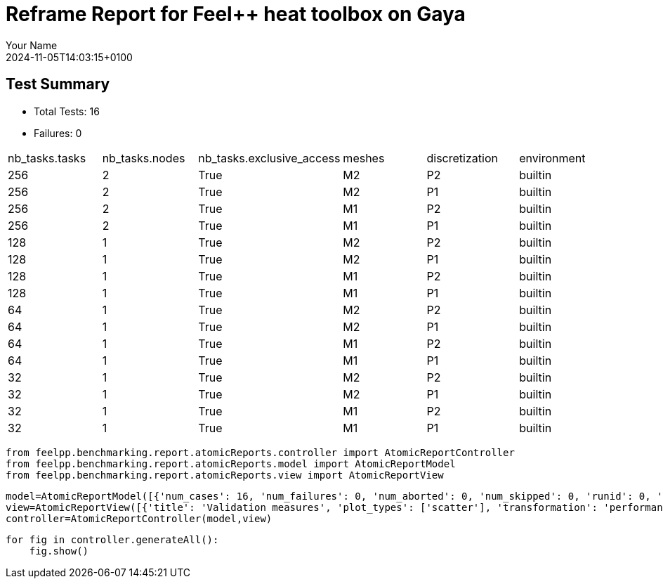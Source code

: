 = Reframe Report for Feel++ heat toolbox on Gaya
:page-plotly: true
:page-jupyter: true
:page-tags: toolbox, catalog
:parent-catalogs: feelpp_toolbox_heat-thermal_bridges_case_3-gaya,gaya-feelpp_toolbox_heat-thermal_bridges_case_3,thermal_bridges_case_3-feelpp_toolbox_heat-gaya
:description: Performance report for Gaya on 2024-11-05T14:03:15+0100
:page-illustration: gaya.jpg
:author: Your Name
:revdate: 2024-11-05T14:03:15+0100

== Test Summary

* Total Tests: 16
* Failures: 0


|===
 | nb_tasks.tasks  | nb_tasks.nodes  | nb_tasks.exclusive_access  | meshes  | discretization  | environment 
 | 256  | 2  | True  | M2  | P2  | builtin 
 | 256  | 2  | True  | M2  | P1  | builtin 
 | 256  | 2  | True  | M1  | P2  | builtin 
 | 256  | 2  | True  | M1  | P1  | builtin 
 | 128  | 1  | True  | M2  | P2  | builtin 
 | 128  | 1  | True  | M2  | P1  | builtin 
 | 128  | 1  | True  | M1  | P2  | builtin 
 | 128  | 1  | True  | M1  | P1  | builtin 
 | 64  | 1  | True  | M2  | P2  | builtin 
 | 64  | 1  | True  | M2  | P1  | builtin 
 | 64  | 1  | True  | M1  | P2  | builtin 
 | 64  | 1  | True  | M1  | P1  | builtin 
 | 32  | 1  | True  | M2  | P2  | builtin 
 | 32  | 1  | True  | M2  | P1  | builtin 
 | 32  | 1  | True  | M1  | P2  | builtin 
 | 32  | 1  | True  | M1  | P1  | builtin 
|===

[%dynamic%close%hide_code,python]
----
from feelpp.benchmarking.report.atomicReports.controller import AtomicReportController
from feelpp.benchmarking.report.atomicReports.model import AtomicReportModel
from feelpp.benchmarking.report.atomicReports.view import AtomicReportView
----

[%dynamic%close%hide_code,python]
----
model=AtomicReportModel([{'num_cases': 16, 'num_failures': 0, 'num_aborted': 0, 'num_skipped': 0, 'runid': 0, 'testcases': [{'build_stderr': None, 'build_stdout': None, 'dependencies_actual': [], 'dependencies_conceptual': [], 'description': '', 'display_name': "RegressionTest %nb_tasks={'tasks': 256, 'nodes': 2, 'exclusive_access': True} %meshes=M2 %discretization=P2 %environment=builtin", 'environment': 'builtin', 'fail_phase': None, 'fail_reason': None, 'filename': '/data/home/cladellash/benchmarking/.venv/lib/python3.10/site-packages/feelpp/benchmarking/reframe/regression.py', 'fixture': False, 'hash': '6f9ea0d3', 'jobid': '67040', 'job_stderr': 'rfm_job.err', 'job_stdout': 'rfm_job.out', 'maintainers': [], 'name': "RegressionTest %nb_tasks={'tasks': 256, 'nodes': 2, 'exclusive_access': True} %meshes=M2 %discretization=P2 %environment=builtin", 'nodelist': ['gaya3', 'gaya4'], 'outputdir': '/data/home/cladellash/benchmarking/build/reframe/output/gaya/production/builtin/RegressionTest_6f9ea0d3', 'perfvars': [{'name': 'Constructor_initMaterialProperties', 'reference': 0, 'thres_lower': None, 'thres_upper': None, 'unit': 's', 'value': 0.000544655}, {'name': 'Constructor_initMesh', 'reference': 0, 'thres_lower': None, 'thres_upper': None, 'unit': 's', 'value': 1.76786864}, {'name': 'Constructor_initFunctionSpaces', 'reference': 0, 'thres_lower': None, 'thres_upper': None, 'unit': 's', 'value': 0.616215049}, {'name': 'Constructor_initPostProcess', 'reference': 0, 'thres_lower': None, 'thres_upper': None, 'unit': 's', 'value': 0.075485773}, {'name': 'Constructor_graph', 'reference': 0, 'thres_lower': None, 'thres_upper': None, 'unit': 's', 'value': 0.689895443}, {'name': 'Constructor_matrixVector', 'reference': 0, 'thres_lower': None, 'thres_upper': None, 'unit': 's', 'value': 0.505895898}, {'name': 'Constructor_algebraicOthers', 'reference': 0, 'thres_lower': None, 'thres_upper': None, 'unit': 's', 'value': 0.000106952}, {'name': 'Constructor_init', 'reference': 0, 'thres_lower': None, 'thres_upper': None, 'unit': 's', 'value': 10.3227838}, {'name': 'PostProcessing_exportResults', 'reference': 0, 'thres_lower': None, 'thres_upper': None, 'unit': 's', 'value': 4.22182008}, {'name': 'Solve_ksp-niter', 'reference': 0, 'thres_lower': None, 'thres_upper': None, 'unit': 'iter', 'value': 25.0}, {'name': 'Solve_algebraic-assembly', 'reference': 0, 'thres_lower': None, 'thres_upper': None, 'unit': 's', 'value': 0.762673448}, {'name': 'Solve_algebraic-solve', 'reference': 0, 'thres_lower': None, 'thres_upper': None, 'unit': 's', 'value': 5.49032056}, {'name': 'Solve_solve', 'reference': 0, 'thres_lower': None, 'thres_upper': None, 'unit': 's', 'value': 6.26082451}, {'name': 'Normal_Heat_Flux_alpha', 'reference': 0, 'thres_lower': None, 'thres_upper': None, 'unit': '', 'value': 46.023169586549685}, {'name': 'Normal_Heat_Flux_beta', 'reference': 0, 'thres_lower': None, 'thres_upper': None, 'unit': '', 'value': 13.870845026234443}, {'name': 'Normal_Heat_Flux_gamma', 'reference': 0, 'thres_lower': None, 'thres_upper': None, 'unit': '', 'value': -59.901926772701685}, {'name': 'Points_alpha_max_field_temperature', 'reference': 0, 'thres_lower': None, 'thres_upper': None, 'unit': '', 'value': 17.901920476174542}, {'name': 'Points_alpha_min_field_temperature', 'reference': 0, 'thres_lower': None, 'thres_upper': None, 'unit': '', 'value': 11.321516482456891}, {'name': 'Points_beta_max_field_temperature', 'reference': 0, 'thres_lower': None, 'thres_upper': None, 'unit': '', 'value': 16.84250615586088}, {'name': 'Points_beta_min_field_temperature', 'reference': 0, 'thres_lower': None, 'thres_upper': None, 'unit': '', 'value': 11.112661876772309}, {'name': 'Statistics_temperature_alpha_max', 'reference': 0, 'thres_lower': None, 'thres_upper': None, 'unit': '', 'value': 17.901918874983842}, {'name': 'Statistics_temperature_alpha_min', 'reference': 0, 'thres_lower': None, 'thres_upper': None, 'unit': '', 'value': 11.35971669814343}, {'name': 'Statistics_temperature_beta_max', 'reference': 0, 'thres_lower': None, 'thres_upper': None, 'unit': '', 'value': 16.84250479469711}, {'name': 'Statistics_temperature_beta_min', 'reference': 0, 'thres_lower': None, 'thres_upper': None, 'unit': '', 'value': 11.13088157823049}], 'prefix': '/data/home/cladellash/benchmarking/.venv/lib/python3.10/site-packages/feelpp/benchmarking/reframe', 'result': 'success', 'stagedir': '/data/home/cladellash/benchmarking/build/reframe/stage/gaya/production/builtin/RegressionTest_6f9ea0d3', 'scheduler': 'squeue', 'system': 'gaya:production', 'tags': ['async'], 'time_compile': 0.010507822036743164, 'time_performance': 0.016046762466430664, 'time_run': 46.77150893211365, 'time_sanity': 0.012216567993164062, 'time_setup': 0.0090179443359375, 'time_total': 47.126463890075684, 'unique_name': 'RegressionTest_15', 'check_vars': {'valid_prog_environs': ['builtin'], 'valid_systems': ['gaya:production'], 'descr': '', 'sourcepath': '', 'sourcesdir': None, 'prebuild_cmds': [], 'postbuild_cmds': [], 'executable': 'feelpp_toolbox_heat', 'executable_opts': ['--config-files /data/scratch/cladellash/feelppdb/input_data/thermal_bridges_case_3/case3.cfg', '--directory /data/scratch/cladellash/feelppdb/toolboxes/heat/thermal_bridges_case_3/6f9ea0d3', '--repository.case thermal_bridges_case_3', '--fail-on-unknown-option 1', '--heat.scalability-save=1', '--repository.append.np 0', '--case.discretization P2', '--heat.json.patch=\'{"op": "replace","path": "/Meshes/heat/Import/filename","value": "$cfgdir/M2/case3_p256.json" }\''], 'prerun_cmds': [], 'postrun_cmds': [], 'keep_files': [], 'readonly_files': [], 'tags': ['async'], 'maintainers': [], 'strict_check': True, 'num_tasks': 256, 'num_tasks_per_node': 128, 'num_gpus_per_node': None, 'num_cpus_per_task': 1, 'num_tasks_per_core': None, 'num_tasks_per_socket': None, 'use_multithreading': None, 'max_pending_time': None, 'exclusive_access': True, 'local': False, 'modules': [], 'env_vars': {}, 'variables': {}, 'time_limit': None, 'build_time_limit': None, 'extra_resources': {}, 'build_locally': True, 'machine_config_path': '/data/home/cladellash/benchmarking/config/machines/gaya_builtin.json', 'use_case': 'thermal_bridges_case_3'}, 'check_params': {'nb_tasks': {'tasks': 256, 'nodes': 2, 'exclusive_access': True}, 'meshes': 'M2', 'discretization': 'P2', 'environment': 'builtin'}}, {'build_stderr': None, 'build_stdout': None, 'dependencies_actual': [], 'dependencies_conceptual': [], 'description': '', 'display_name': "RegressionTest %nb_tasks={'tasks': 256, 'nodes': 2, 'exclusive_access': True} %meshes=M2 %discretization=P1 %environment=builtin", 'environment': 'builtin', 'fail_phase': None, 'fail_reason': None, 'filename': '/data/home/cladellash/benchmarking/.venv/lib/python3.10/site-packages/feelpp/benchmarking/reframe/regression.py', 'fixture': False, 'hash': 'bb369dc2', 'jobid': '67041', 'job_stderr': 'rfm_job.err', 'job_stdout': 'rfm_job.out', 'maintainers': [], 'name': "RegressionTest %nb_tasks={'tasks': 256, 'nodes': 2, 'exclusive_access': True} %meshes=M2 %discretization=P1 %environment=builtin", 'nodelist': ['gaya3', 'gaya4'], 'outputdir': '/data/home/cladellash/benchmarking/build/reframe/output/gaya/production/builtin/RegressionTest_bb369dc2', 'perfvars': [{'name': 'Constructor_initMaterialProperties', 'reference': 0, 'thres_lower': None, 'thres_upper': None, 'unit': 's', 'value': 0.000767014}, {'name': 'Constructor_initMesh', 'reference': 0, 'thres_lower': None, 'thres_upper': None, 'unit': 's', 'value': 1.92551993}, {'name': 'Constructor_initFunctionSpaces', 'reference': 0, 'thres_lower': None, 'thres_upper': None, 'unit': 's', 'value': 0.217149544}, {'name': 'Constructor_initPostProcess', 'reference': 0, 'thres_lower': None, 'thres_upper': None, 'unit': 's', 'value': 0.072299544}, {'name': 'Constructor_graph', 'reference': 0, 'thres_lower': None, 'thres_upper': None, 'unit': 's', 'value': 0.114161326}, {'name': 'Constructor_matrixVector', 'reference': 0, 'thres_lower': None, 'thres_upper': None, 'unit': 's', 'value': 0.161979062}, {'name': 'Constructor_algebraicOthers', 'reference': 0, 'thres_lower': None, 'thres_upper': None, 'unit': 's', 'value': 0.000116449}, {'name': 'Constructor_init', 'reference': 0, 'thres_lower': None, 'thres_upper': None, 'unit': 's', 'value': 9.20469507}, {'name': 'PostProcessing_exportResults', 'reference': 0, 'thres_lower': None, 'thres_upper': None, 'unit': 's', 'value': 3.31504782}, {'name': 'Solve_ksp-niter', 'reference': 0, 'thres_lower': None, 'thres_upper': None, 'unit': 'iter', 'value': 15.0}, {'name': 'Solve_algebraic-assembly', 'reference': 0, 'thres_lower': None, 'thres_upper': None, 'unit': 's', 'value': 0.257326734}, {'name': 'Solve_algebraic-solve', 'reference': 0, 'thres_lower': None, 'thres_upper': None, 'unit': 's', 'value': 0.431234377}, {'name': 'Solve_solve', 'reference': 0, 'thres_lower': None, 'thres_upper': None, 'unit': 's', 'value': 0.690330162}, {'name': 'Normal_Heat_Flux_alpha', 'reference': 0, 'thres_lower': None, 'thres_upper': None, 'unit': '', 'value': 44.79971976139658}, {'name': 'Normal_Heat_Flux_beta', 'reference': 0, 'thres_lower': None, 'thres_upper': None, 'unit': '', 'value': 13.536696740732312}, {'name': 'Normal_Heat_Flux_gamma', 'reference': 0, 'thres_lower': None, 'thres_upper': None, 'unit': '', 'value': -58.62372826148426}, {'name': 'Points_alpha_max_field_temperature', 'reference': 0, 'thres_lower': None, 'thres_upper': None, 'unit': '', 'value': 17.901960899803466}, {'name': 'Points_alpha_min_field_temperature', 'reference': 0, 'thres_lower': None, 'thres_upper': None, 'unit': '', 'value': 11.316057263389812}, {'name': 'Points_beta_max_field_temperature', 'reference': 0, 'thres_lower': None, 'thres_upper': None, 'unit': '', 'value': 16.842559532420655}, {'name': 'Points_beta_min_field_temperature', 'reference': 0, 'thres_lower': None, 'thres_upper': None, 'unit': '', 'value': 11.10205335618671}, {'name': 'Statistics_temperature_alpha_max', 'reference': 0, 'thres_lower': None, 'thres_upper': None, 'unit': '', 'value': 17.90194773750231}, {'name': 'Statistics_temperature_alpha_min', 'reference': 0, 'thres_lower': None, 'thres_upper': None, 'unit': '', 'value': 11.352070572925113}, {'name': 'Statistics_temperature_beta_max', 'reference': 0, 'thres_lower': None, 'thres_upper': None, 'unit': '', 'value': 16.842548065008685}, {'name': 'Statistics_temperature_beta_min', 'reference': 0, 'thres_lower': None, 'thres_upper': None, 'unit': '', 'value': 11.120965112433867}], 'prefix': '/data/home/cladellash/benchmarking/.venv/lib/python3.10/site-packages/feelpp/benchmarking/reframe', 'result': 'success', 'stagedir': '/data/home/cladellash/benchmarking/build/reframe/stage/gaya/production/builtin/RegressionTest_bb369dc2', 'scheduler': 'squeue', 'system': 'gaya:production', 'tags': ['async'], 'time_compile': 0.010627985000610352, 'time_performance': 0.012709856033325195, 'time_run': 83.22058391571045, 'time_sanity': 0.011553764343261719, 'time_setup': 0.008573770523071289, 'time_total': 83.65505647659302, 'unique_name': 'RegressionTest_14', 'check_vars': {'valid_prog_environs': ['builtin'], 'valid_systems': ['gaya:production'], 'descr': '', 'sourcepath': '', 'sourcesdir': None, 'prebuild_cmds': [], 'postbuild_cmds': [], 'executable': 'feelpp_toolbox_heat', 'executable_opts': ['--config-files /data/scratch/cladellash/feelppdb/input_data/thermal_bridges_case_3/case3.cfg', '--directory /data/scratch/cladellash/feelppdb/toolboxes/heat/thermal_bridges_case_3/bb369dc2', '--repository.case thermal_bridges_case_3', '--fail-on-unknown-option 1', '--heat.scalability-save=1', '--repository.append.np 0', '--case.discretization P1', '--heat.json.patch=\'{"op": "replace","path": "/Meshes/heat/Import/filename","value": "$cfgdir/M2/case3_p256.json" }\''], 'prerun_cmds': [], 'postrun_cmds': [], 'keep_files': [], 'readonly_files': [], 'tags': ['async'], 'maintainers': [], 'strict_check': True, 'num_tasks': 256, 'num_tasks_per_node': 128, 'num_gpus_per_node': None, 'num_cpus_per_task': 1, 'num_tasks_per_core': None, 'num_tasks_per_socket': None, 'use_multithreading': None, 'max_pending_time': None, 'exclusive_access': True, 'local': False, 'modules': [], 'env_vars': {}, 'variables': {}, 'time_limit': None, 'build_time_limit': None, 'extra_resources': {}, 'build_locally': True, 'machine_config_path': '/data/home/cladellash/benchmarking/config/machines/gaya_builtin.json', 'use_case': 'thermal_bridges_case_3'}, 'check_params': {'nb_tasks': {'tasks': 256, 'nodes': 2, 'exclusive_access': True}, 'meshes': 'M2', 'discretization': 'P1', 'environment': 'builtin'}}, {'build_stderr': None, 'build_stdout': None, 'dependencies_actual': [], 'dependencies_conceptual': [], 'description': '', 'display_name': "RegressionTest %nb_tasks={'tasks': 256, 'nodes': 2, 'exclusive_access': True} %meshes=M1 %discretization=P2 %environment=builtin", 'environment': 'builtin', 'fail_phase': None, 'fail_reason': None, 'filename': '/data/home/cladellash/benchmarking/.venv/lib/python3.10/site-packages/feelpp/benchmarking/reframe/regression.py', 'fixture': False, 'hash': '6ec8b2b4', 'jobid': '67042', 'job_stderr': 'rfm_job.err', 'job_stdout': 'rfm_job.out', 'maintainers': [], 'name': "RegressionTest %nb_tasks={'tasks': 256, 'nodes': 2, 'exclusive_access': True} %meshes=M1 %discretization=P2 %environment=builtin", 'nodelist': ['gaya3', 'gaya4'], 'outputdir': '/data/home/cladellash/benchmarking/build/reframe/output/gaya/production/builtin/RegressionTest_6ec8b2b4', 'perfvars': [{'name': 'Constructor_initMaterialProperties', 'reference': 0, 'thres_lower': None, 'thres_upper': None, 'unit': 's', 'value': 0.000558972}, {'name': 'Constructor_initMesh', 'reference': 0, 'thres_lower': None, 'thres_upper': None, 'unit': 's', 'value': 0.701075544}, {'name': 'Constructor_initFunctionSpaces', 'reference': 0, 'thres_lower': None, 'thres_upper': None, 'unit': 's', 'value': 0.053987554}, {'name': 'Constructor_initPostProcess', 'reference': 0, 'thres_lower': None, 'thres_upper': None, 'unit': 's', 'value': 0.028638484}, {'name': 'Constructor_graph', 'reference': 0, 'thres_lower': None, 'thres_upper': None, 'unit': 's', 'value': 0.061471715}, {'name': 'Constructor_matrixVector', 'reference': 0, 'thres_lower': None, 'thres_upper': None, 'unit': 's', 'value': 0.330876442}, {'name': 'Constructor_algebraicOthers', 'reference': 0, 'thres_lower': None, 'thres_upper': None, 'unit': 's', 'value': 0.000126328}, {'name': 'Constructor_init', 'reference': 0, 'thres_lower': None, 'thres_upper': None, 'unit': 's', 'value': 7.82546897}, {'name': 'PostProcessing_exportResults', 'reference': 0, 'thres_lower': None, 'thres_upper': None, 'unit': 's', 'value': 2.57407491}, {'name': 'Solve_ksp-niter', 'reference': 0, 'thres_lower': None, 'thres_upper': None, 'unit': 'iter', 'value': 27.0}, {'name': 'Solve_algebraic-assembly', 'reference': 0, 'thres_lower': None, 'thres_upper': None, 'unit': 's', 'value': 0.343906065}, {'name': 'Solve_algebraic-solve', 'reference': 0, 'thres_lower': None, 'thres_upper': None, 'unit': 's', 'value': 0.932320408}, {'name': 'Solve_solve', 'reference': 0, 'thres_lower': None, 'thres_upper': None, 'unit': 's', 'value': 1.27801225}, {'name': 'Normal_Heat_Flux_alpha', 'reference': 0, 'thres_lower': None, 'thres_upper': None, 'unit': '', 'value': 45.920354244148015}, {'name': 'Normal_Heat_Flux_beta', 'reference': 0, 'thres_lower': None, 'thres_upper': None, 'unit': '', 'value': 13.860840864032289}, {'name': 'Normal_Heat_Flux_gamma', 'reference': 0, 'thres_lower': None, 'thres_upper': None, 'unit': '', 'value': -59.80613355368458}, {'name': 'Points_alpha_max_field_temperature', 'reference': 0, 'thres_lower': None, 'thres_upper': None, 'unit': '', 'value': 17.901891028336866}, {'name': 'Points_alpha_min_field_temperature', 'reference': 0, 'thres_lower': None, 'thres_upper': None, 'unit': '', 'value': 11.321657333232318}, {'name': 'Points_beta_max_field_temperature', 'reference': 0, 'thres_lower': None, 'thres_upper': None, 'unit': '', 'value': 16.842480735168177}, {'name': 'Points_beta_min_field_temperature', 'reference': 0, 'thres_lower': None, 'thres_upper': None, 'unit': '', 'value': 11.112744420097911}, {'name': 'Statistics_temperature_alpha_max', 'reference': 0, 'thres_lower': None, 'thres_upper': None, 'unit': '', 'value': 17.901884682751174}, {'name': 'Statistics_temperature_alpha_min', 'reference': 0, 'thres_lower': None, 'thres_upper': None, 'unit': '', 'value': 11.396092472707918}, {'name': 'Statistics_temperature_beta_max', 'reference': 0, 'thres_lower': None, 'thres_upper': None, 'unit': '', 'value': 16.842475343061352}, {'name': 'Statistics_temperature_beta_min', 'reference': 0, 'thres_lower': None, 'thres_upper': None, 'unit': '', 'value': 11.143124038718891}], 'prefix': '/data/home/cladellash/benchmarking/.venv/lib/python3.10/site-packages/feelpp/benchmarking/reframe', 'result': 'success', 'stagedir': '/data/home/cladellash/benchmarking/build/reframe/stage/gaya/production/builtin/RegressionTest_6ec8b2b4', 'scheduler': 'squeue', 'system': 'gaya:production', 'tags': ['async'], 'time_compile': 0.010379314422607422, 'time_performance': 0.014066219329833984, 'time_run': 119.6697165966034, 'time_sanity': 0.011083841323852539, 'time_setup': 0.008542776107788086, 'time_total': 120.17774033546448, 'unique_name': 'RegressionTest_13', 'check_vars': {'valid_prog_environs': ['builtin'], 'valid_systems': ['gaya:production'], 'descr': '', 'sourcepath': '', 'sourcesdir': None, 'prebuild_cmds': [], 'postbuild_cmds': [], 'executable': 'feelpp_toolbox_heat', 'executable_opts': ['--config-files /data/scratch/cladellash/feelppdb/input_data/thermal_bridges_case_3/case3.cfg', '--directory /data/scratch/cladellash/feelppdb/toolboxes/heat/thermal_bridges_case_3/6ec8b2b4', '--repository.case thermal_bridges_case_3', '--fail-on-unknown-option 1', '--heat.scalability-save=1', '--repository.append.np 0', '--case.discretization P2', '--heat.json.patch=\'{"op": "replace","path": "/Meshes/heat/Import/filename","value": "$cfgdir/M1/case3_p256.json" }\''], 'prerun_cmds': [], 'postrun_cmds': [], 'keep_files': [], 'readonly_files': [], 'tags': ['async'], 'maintainers': [], 'strict_check': True, 'num_tasks': 256, 'num_tasks_per_node': 128, 'num_gpus_per_node': None, 'num_cpus_per_task': 1, 'num_tasks_per_core': None, 'num_tasks_per_socket': None, 'use_multithreading': None, 'max_pending_time': None, 'exclusive_access': True, 'local': False, 'modules': [], 'env_vars': {}, 'variables': {}, 'time_limit': None, 'build_time_limit': None, 'extra_resources': {}, 'build_locally': True, 'machine_config_path': '/data/home/cladellash/benchmarking/config/machines/gaya_builtin.json', 'use_case': 'thermal_bridges_case_3'}, 'check_params': {'nb_tasks': {'tasks': 256, 'nodes': 2, 'exclusive_access': True}, 'meshes': 'M1', 'discretization': 'P2', 'environment': 'builtin'}}, {'build_stderr': None, 'build_stdout': None, 'dependencies_actual': [], 'dependencies_conceptual': [], 'description': '', 'display_name': "RegressionTest %nb_tasks={'tasks': 256, 'nodes': 2, 'exclusive_access': True} %meshes=M1 %discretization=P1 %environment=builtin", 'environment': 'builtin', 'fail_phase': None, 'fail_reason': None, 'filename': '/data/home/cladellash/benchmarking/.venv/lib/python3.10/site-packages/feelpp/benchmarking/reframe/regression.py', 'fixture': False, 'hash': '155bbda8', 'jobid': '67043', 'job_stderr': 'rfm_job.err', 'job_stdout': 'rfm_job.out', 'maintainers': [], 'name': "RegressionTest %nb_tasks={'tasks': 256, 'nodes': 2, 'exclusive_access': True} %meshes=M1 %discretization=P1 %environment=builtin", 'nodelist': ['gaya3', 'gaya4'], 'outputdir': '/data/home/cladellash/benchmarking/build/reframe/output/gaya/production/builtin/RegressionTest_155bbda8', 'perfvars': [{'name': 'Constructor_initMaterialProperties', 'reference': 0, 'thres_lower': None, 'thres_upper': None, 'unit': 's', 'value': 0.000574482}, {'name': 'Constructor_initMesh', 'reference': 0, 'thres_lower': None, 'thres_upper': None, 'unit': 's', 'value': 0.638612452}, {'name': 'Constructor_initFunctionSpaces', 'reference': 0, 'thres_lower': None, 'thres_upper': None, 'unit': 's', 'value': 0.020124733}, {'name': 'Constructor_initPostProcess', 'reference': 0, 'thres_lower': None, 'thres_upper': None, 'unit': 's', 'value': 0.027719834}, {'name': 'Constructor_graph', 'reference': 0, 'thres_lower': None, 'thres_upper': None, 'unit': 's', 'value': 0.012495919}, {'name': 'Constructor_matrixVector', 'reference': 0, 'thres_lower': None, 'thres_upper': None, 'unit': 's', 'value': 0.02685179}, {'name': 'Constructor_algebraicOthers', 'reference': 0, 'thres_lower': None, 'thres_upper': None, 'unit': 's', 'value': 5.5955e-05}, {'name': 'Constructor_init', 'reference': 0, 'thres_lower': None, 'thres_upper': None, 'unit': 's', 'value': 7.38757372}, {'name': 'PostProcessing_exportResults', 'reference': 0, 'thres_lower': None, 'thres_upper': None, 'unit': 's', 'value': 2.39547933}, {'name': 'Solve_ksp-niter', 'reference': 0, 'thres_lower': None, 'thres_upper': None, 'unit': 'iter', 'value': 17.0}, {'name': 'Solve_algebraic-assembly', 'reference': 0, 'thres_lower': None, 'thres_upper': None, 'unit': 's', 'value': 0.15072348}, {'name': 'Solve_algebraic-solve', 'reference': 0, 'thres_lower': None, 'thres_upper': None, 'unit': 's', 'value': 0.349397404}, {'name': 'Solve_solve', 'reference': 0, 'thres_lower': None, 'thres_upper': None, 'unit': 's', 'value': 0.500716626}, {'name': 'Normal_Heat_Flux_alpha', 'reference': 0, 'thres_lower': None, 'thres_upper': None, 'unit': '', 'value': 43.6644897554856}, {'name': 'Normal_Heat_Flux_beta', 'reference': 0, 'thres_lower': None, 'thres_upper': None, 'unit': '', 'value': 13.23493302746677}, {'name': 'Normal_Heat_Flux_gamma', 'reference': 0, 'thres_lower': None, 'thres_upper': None, 'unit': '', 'value': -57.485183650144464}, {'name': 'Points_alpha_max_field_temperature', 'reference': 0, 'thres_lower': None, 'thres_upper': None, 'unit': '', 'value': 17.902222149662556}, {'name': 'Points_alpha_min_field_temperature', 'reference': 0, 'thres_lower': None, 'thres_upper': None, 'unit': '', 'value': 11.304866854524061}, {'name': 'Points_beta_max_field_temperature', 'reference': 0, 'thres_lower': None, 'thres_upper': None, 'unit': '', 'value': 16.842788315943018}, {'name': 'Points_beta_min_field_temperature', 'reference': 0, 'thres_lower': None, 'thres_upper': None, 'unit': '', 'value': 11.08222344611183}, {'name': 'Statistics_temperature_alpha_max', 'reference': 0, 'thres_lower': None, 'thres_upper': None, 'unit': '', 'value': 17.902169488244652}, {'name': 'Statistics_temperature_alpha_min', 'reference': 0, 'thres_lower': None, 'thres_upper': None, 'unit': '', 'value': 11.371956042957136}, {'name': 'Statistics_temperature_beta_max', 'reference': 0, 'thres_lower': None, 'thres_upper': None, 'unit': '', 'value': 16.842741225855054}, {'name': 'Statistics_temperature_beta_min', 'reference': 0, 'thres_lower': None, 'thres_upper': None, 'unit': '', 'value': 11.112161911877076}], 'prefix': '/data/home/cladellash/benchmarking/.venv/lib/python3.10/site-packages/feelpp/benchmarking/reframe', 'result': 'success', 'stagedir': '/data/home/cladellash/benchmarking/build/reframe/stage/gaya/production/builtin/RegressionTest_155bbda8', 'scheduler': 'squeue', 'system': 'gaya:production', 'tags': ['async'], 'time_compile': 0.010380268096923828, 'time_performance': 0.013296365737915039, 'time_run': 152.9891483783722, 'time_sanity': 0.01243281364440918, 'time_setup': 0.008591413497924805, 'time_total': 153.57047963142395, 'unique_name': 'RegressionTest_12', 'check_vars': {'valid_prog_environs': ['builtin'], 'valid_systems': ['gaya:production'], 'descr': '', 'sourcepath': '', 'sourcesdir': None, 'prebuild_cmds': [], 'postbuild_cmds': [], 'executable': 'feelpp_toolbox_heat', 'executable_opts': ['--config-files /data/scratch/cladellash/feelppdb/input_data/thermal_bridges_case_3/case3.cfg', '--directory /data/scratch/cladellash/feelppdb/toolboxes/heat/thermal_bridges_case_3/155bbda8', '--repository.case thermal_bridges_case_3', '--fail-on-unknown-option 1', '--heat.scalability-save=1', '--repository.append.np 0', '--case.discretization P1', '--heat.json.patch=\'{"op": "replace","path": "/Meshes/heat/Import/filename","value": "$cfgdir/M1/case3_p256.json" }\''], 'prerun_cmds': [], 'postrun_cmds': [], 'keep_files': [], 'readonly_files': [], 'tags': ['async'], 'maintainers': [], 'strict_check': True, 'num_tasks': 256, 'num_tasks_per_node': 128, 'num_gpus_per_node': None, 'num_cpus_per_task': 1, 'num_tasks_per_core': None, 'num_tasks_per_socket': None, 'use_multithreading': None, 'max_pending_time': None, 'exclusive_access': True, 'local': False, 'modules': [], 'env_vars': {}, 'variables': {}, 'time_limit': None, 'build_time_limit': None, 'extra_resources': {}, 'build_locally': True, 'machine_config_path': '/data/home/cladellash/benchmarking/config/machines/gaya_builtin.json', 'use_case': 'thermal_bridges_case_3'}, 'check_params': {'nb_tasks': {'tasks': 256, 'nodes': 2, 'exclusive_access': True}, 'meshes': 'M1', 'discretization': 'P1', 'environment': 'builtin'}}, {'build_stderr': None, 'build_stdout': None, 'dependencies_actual': [], 'dependencies_conceptual': [], 'description': '', 'display_name': "RegressionTest %nb_tasks={'tasks': 128, 'nodes': 1, 'exclusive_access': True} %meshes=M2 %discretization=P2 %environment=builtin", 'environment': 'builtin', 'fail_phase': None, 'fail_reason': None, 'filename': '/data/home/cladellash/benchmarking/.venv/lib/python3.10/site-packages/feelpp/benchmarking/reframe/regression.py', 'fixture': False, 'hash': 'a4069f37', 'jobid': '67044', 'job_stderr': 'rfm_job.err', 'job_stdout': 'rfm_job.out', 'maintainers': [], 'name': "RegressionTest %nb_tasks={'tasks': 128, 'nodes': 1, 'exclusive_access': True} %meshes=M2 %discretization=P2 %environment=builtin", 'nodelist': ['gaya3'], 'outputdir': '/data/home/cladellash/benchmarking/build/reframe/output/gaya/production/builtin/RegressionTest_a4069f37', 'perfvars': [{'name': 'Constructor_initMaterialProperties', 'reference': 0, 'thres_lower': None, 'thres_upper': None, 'unit': 's', 'value': 0.000580553}, {'name': 'Constructor_initMesh', 'reference': 0, 'thres_lower': None, 'thres_upper': None, 'unit': 's', 'value': 2.60878975}, {'name': 'Constructor_initFunctionSpaces', 'reference': 0, 'thres_lower': None, 'thres_upper': None, 'unit': 's', 'value': 1.353908}, {'name': 'Constructor_initPostProcess', 'reference': 0, 'thres_lower': None, 'thres_upper': None, 'unit': 's', 'value': 0.130500452}, {'name': 'Constructor_graph', 'reference': 0, 'thres_lower': None, 'thres_upper': None, 'unit': 's', 'value': 1.62567696}, {'name': 'Constructor_matrixVector', 'reference': 0, 'thres_lower': None, 'thres_upper': None, 'unit': 's', 'value': 0.327172808}, {'name': 'Constructor_algebraicOthers', 'reference': 0, 'thres_lower': None, 'thres_upper': None, 'unit': 's', 'value': 0.000102422}, {'name': 'Constructor_init', 'reference': 0, 'thres_lower': None, 'thres_upper': None, 'unit': 's', 'value': 13.1055359}, {'name': 'PostProcessing_exportResults', 'reference': 0, 'thres_lower': None, 'thres_upper': None, 'unit': 's', 'value': 5.51503569}, {'name': 'Solve_ksp-niter', 'reference': 0, 'thres_lower': None, 'thres_upper': None, 'unit': 'iter', 'value': 25.0}, {'name': 'Solve_algebraic-assembly', 'reference': 0, 'thres_lower': None, 'thres_upper': None, 'unit': 's', 'value': 1.42987781}, {'name': 'Solve_algebraic-solve', 'reference': 0, 'thres_lower': None, 'thres_upper': None, 'unit': 's', 'value': 10.1090694}, {'name': 'Solve_solve', 'reference': 0, 'thres_lower': None, 'thres_upper': None, 'unit': 's', 'value': 11.5522429}, {'name': 'Normal_Heat_Flux_alpha', 'reference': 0, 'thres_lower': None, 'thres_upper': None, 'unit': '', 'value': 46.02317152271314}, {'name': 'Normal_Heat_Flux_beta', 'reference': 0, 'thres_lower': None, 'thres_upper': None, 'unit': '', 'value': 13.870842833506135}, {'name': 'Normal_Heat_Flux_gamma', 'reference': 0, 'thres_lower': None, 'thres_upper': None, 'unit': '', 'value': -59.90193417438711}, {'name': 'Points_alpha_max_field_temperature', 'reference': 0, 'thres_lower': None, 'thres_upper': None, 'unit': '', 'value': 17.901920513737913}, {'name': 'Points_alpha_min_field_temperature', 'reference': 0, 'thres_lower': None, 'thres_upper': None, 'unit': '', 'value': 11.32151655073525}, {'name': 'Points_beta_max_field_temperature', 'reference': 0, 'thres_lower': None, 'thres_upper': None, 'unit': '', 'value': 16.842506184112295}, {'name': 'Points_beta_min_field_temperature', 'reference': 0, 'thres_lower': None, 'thres_upper': None, 'unit': '', 'value': 11.112662060010175}, {'name': 'Statistics_temperature_alpha_max', 'reference': 0, 'thres_lower': None, 'thres_upper': None, 'unit': '', 'value': 17.901918912764767}, {'name': 'Statistics_temperature_alpha_min', 'reference': 0, 'thres_lower': None, 'thres_upper': None, 'unit': '', 'value': 11.359716754824323}, {'name': 'Statistics_temperature_beta_max', 'reference': 0, 'thres_lower': None, 'thres_upper': None, 'unit': '', 'value': 16.84250482131806}, {'name': 'Statistics_temperature_beta_min', 'reference': 0, 'thres_lower': None, 'thres_upper': None, 'unit': '', 'value': 11.130881745781165}], 'prefix': '/data/home/cladellash/benchmarking/.venv/lib/python3.10/site-packages/feelpp/benchmarking/reframe', 'result': 'success', 'stagedir': '/data/home/cladellash/benchmarking/build/reframe/stage/gaya/production/builtin/RegressionTest_a4069f37', 'scheduler': 'squeue', 'system': 'gaya:production', 'tags': ['async'], 'time_compile': 0.010594844818115234, 'time_performance': 0.012651443481445312, 'time_run': 203.44381189346313, 'time_sanity': 0.01236104965209961, 'time_setup': 0.008768320083618164, 'time_total': 204.09987688064575, 'unique_name': 'RegressionTest_11', 'check_vars': {'valid_prog_environs': ['builtin'], 'valid_systems': ['gaya:production'], 'descr': '', 'sourcepath': '', 'sourcesdir': None, 'prebuild_cmds': [], 'postbuild_cmds': [], 'executable': 'feelpp_toolbox_heat', 'executable_opts': ['--config-files /data/scratch/cladellash/feelppdb/input_data/thermal_bridges_case_3/case3.cfg', '--directory /data/scratch/cladellash/feelppdb/toolboxes/heat/thermal_bridges_case_3/a4069f37', '--repository.case thermal_bridges_case_3', '--fail-on-unknown-option 1', '--heat.scalability-save=1', '--repository.append.np 0', '--case.discretization P2', '--heat.json.patch=\'{"op": "replace","path": "/Meshes/heat/Import/filename","value": "$cfgdir/M2/case3_p128.json" }\''], 'prerun_cmds': [], 'postrun_cmds': [], 'keep_files': [], 'readonly_files': [], 'tags': ['async'], 'maintainers': [], 'strict_check': True, 'num_tasks': 128, 'num_tasks_per_node': 128, 'num_gpus_per_node': None, 'num_cpus_per_task': 1, 'num_tasks_per_core': None, 'num_tasks_per_socket': None, 'use_multithreading': None, 'max_pending_time': None, 'exclusive_access': True, 'local': False, 'modules': [], 'env_vars': {}, 'variables': {}, 'time_limit': None, 'build_time_limit': None, 'extra_resources': {}, 'build_locally': True, 'machine_config_path': '/data/home/cladellash/benchmarking/config/machines/gaya_builtin.json', 'use_case': 'thermal_bridges_case_3'}, 'check_params': {'nb_tasks': {'tasks': 128, 'nodes': 1, 'exclusive_access': True}, 'meshes': 'M2', 'discretization': 'P2', 'environment': 'builtin'}}, {'build_stderr': None, 'build_stdout': None, 'dependencies_actual': [], 'dependencies_conceptual': [], 'description': '', 'display_name': "RegressionTest %nb_tasks={'tasks': 128, 'nodes': 1, 'exclusive_access': True} %meshes=M2 %discretization=P1 %environment=builtin", 'environment': 'builtin', 'fail_phase': None, 'fail_reason': None, 'filename': '/data/home/cladellash/benchmarking/.venv/lib/python3.10/site-packages/feelpp/benchmarking/reframe/regression.py', 'fixture': False, 'hash': 'fdb3c76e', 'jobid': '67045', 'job_stderr': 'rfm_job.err', 'job_stdout': 'rfm_job.out', 'maintainers': [], 'name': "RegressionTest %nb_tasks={'tasks': 128, 'nodes': 1, 'exclusive_access': True} %meshes=M2 %discretization=P1 %environment=builtin", 'nodelist': ['gaya4'], 'outputdir': '/data/home/cladellash/benchmarking/build/reframe/output/gaya/production/builtin/RegressionTest_fdb3c76e', 'perfvars': [{'name': 'Constructor_initMaterialProperties', 'reference': 0, 'thres_lower': None, 'thres_upper': None, 'unit': 's', 'value': 0.000592104}, {'name': 'Constructor_initMesh', 'reference': 0, 'thres_lower': None, 'thres_upper': None, 'unit': 's', 'value': 2.57692668}, {'name': 'Constructor_initFunctionSpaces', 'reference': 0, 'thres_lower': None, 'thres_upper': None, 'unit': 's', 'value': 0.492101781}, {'name': 'Constructor_initPostProcess', 'reference': 0, 'thres_lower': None, 'thres_upper': None, 'unit': 's', 'value': 0.115489027}, {'name': 'Constructor_graph', 'reference': 0, 'thres_lower': None, 'thres_upper': None, 'unit': 's', 'value': 0.3096203}, {'name': 'Constructor_matrixVector', 'reference': 0, 'thres_lower': None, 'thres_upper': None, 'unit': 's', 'value': 0.840180638}, {'name': 'Constructor_algebraicOthers', 'reference': 0, 'thres_lower': None, 'thres_upper': None, 'unit': 's', 'value': 0.000137959}, {'name': 'Constructor_init', 'reference': 0, 'thres_lower': None, 'thres_upper': None, 'unit': 's', 'value': 11.0227257}, {'name': 'PostProcessing_exportResults', 'reference': 0, 'thres_lower': None, 'thres_upper': None, 'unit': 's', 'value': 3.95908821}, {'name': 'Solve_ksp-niter', 'reference': 0, 'thres_lower': None, 'thres_upper': None, 'unit': 'iter', 'value': 16.0}, {'name': 'Solve_algebraic-assembly', 'reference': 0, 'thres_lower': None, 'thres_upper': None, 'unit': 's', 'value': 0.397347053}, {'name': 'Solve_algebraic-solve', 'reference': 0, 'thres_lower': None, 'thres_upper': None, 'unit': 's', 'value': 0.393252869}, {'name': 'Solve_solve', 'reference': 0, 'thres_lower': None, 'thres_upper': None, 'unit': 's', 'value': 0.792764995}, {'name': 'Normal_Heat_Flux_alpha', 'reference': 0, 'thres_lower': None, 'thres_upper': None, 'unit': '', 'value': 44.79971292711992}, {'name': 'Normal_Heat_Flux_beta', 'reference': 0, 'thres_lower': None, 'thres_upper': None, 'unit': '', 'value': 13.536691643692176}, {'name': 'Normal_Heat_Flux_gamma', 'reference': 0, 'thres_lower': None, 'thres_upper': None, 'unit': '', 'value': -58.623718185398424}, {'name': 'Points_alpha_max_field_temperature', 'reference': 0, 'thres_lower': None, 'thres_upper': None, 'unit': '', 'value': 17.90196092845381}, {'name': 'Points_alpha_min_field_temperature', 'reference': 0, 'thres_lower': None, 'thres_upper': None, 'unit': '', 'value': 11.316057029965252}, {'name': 'Points_beta_max_field_temperature', 'reference': 0, 'thres_lower': None, 'thres_upper': None, 'unit': '', 'value': 16.842559248962218}, {'name': 'Points_beta_min_field_temperature', 'reference': 0, 'thres_lower': None, 'thres_upper': None, 'unit': '', 'value': 11.10205319201543}, {'name': 'Statistics_temperature_alpha_max', 'reference': 0, 'thres_lower': None, 'thres_upper': None, 'unit': '', 'value': 17.90194776814862}, {'name': 'Statistics_temperature_alpha_min', 'reference': 0, 'thres_lower': None, 'thres_upper': None, 'unit': '', 'value': 11.352070341888862}, {'name': 'Statistics_temperature_beta_max', 'reference': 0, 'thres_lower': None, 'thres_upper': None, 'unit': '', 'value': 16.842547795230825}, {'name': 'Statistics_temperature_beta_min', 'reference': 0, 'thres_lower': None, 'thres_upper': None, 'unit': '', 'value': 11.120964951837552}], 'prefix': '/data/home/cladellash/benchmarking/.venv/lib/python3.10/site-packages/feelpp/benchmarking/reframe', 'result': 'success', 'stagedir': '/data/home/cladellash/benchmarking/build/reframe/stage/gaya/production/builtin/RegressionTest_fdb3c76e', 'scheduler': 'squeue', 'system': 'gaya:production', 'tags': ['async'], 'time_compile': 0.010715961456298828, 'time_performance': 0.014828920364379883, 'time_run': 189.33712816238403, 'time_sanity': 0.011621475219726562, 'time_setup': 0.008719444274902344, 'time_total': 190.06655859947205, 'unique_name': 'RegressionTest_10', 'check_vars': {'valid_prog_environs': ['builtin'], 'valid_systems': ['gaya:production'], 'descr': '', 'sourcepath': '', 'sourcesdir': None, 'prebuild_cmds': [], 'postbuild_cmds': [], 'executable': 'feelpp_toolbox_heat', 'executable_opts': ['--config-files /data/scratch/cladellash/feelppdb/input_data/thermal_bridges_case_3/case3.cfg', '--directory /data/scratch/cladellash/feelppdb/toolboxes/heat/thermal_bridges_case_3/fdb3c76e', '--repository.case thermal_bridges_case_3', '--fail-on-unknown-option 1', '--heat.scalability-save=1', '--repository.append.np 0', '--case.discretization P1', '--heat.json.patch=\'{"op": "replace","path": "/Meshes/heat/Import/filename","value": "$cfgdir/M2/case3_p128.json" }\''], 'prerun_cmds': [], 'postrun_cmds': [], 'keep_files': [], 'readonly_files': [], 'tags': ['async'], 'maintainers': [], 'strict_check': True, 'num_tasks': 128, 'num_tasks_per_node': 128, 'num_gpus_per_node': None, 'num_cpus_per_task': 1, 'num_tasks_per_core': None, 'num_tasks_per_socket': None, 'use_multithreading': None, 'max_pending_time': None, 'exclusive_access': True, 'local': False, 'modules': [], 'env_vars': {}, 'variables': {}, 'time_limit': None, 'build_time_limit': None, 'extra_resources': {}, 'build_locally': True, 'machine_config_path': '/data/home/cladellash/benchmarking/config/machines/gaya_builtin.json', 'use_case': 'thermal_bridges_case_3'}, 'check_params': {'nb_tasks': {'tasks': 128, 'nodes': 1, 'exclusive_access': True}, 'meshes': 'M2', 'discretization': 'P1', 'environment': 'builtin'}}, {'build_stderr': None, 'build_stdout': None, 'dependencies_actual': [], 'dependencies_conceptual': [], 'description': '', 'display_name': "RegressionTest %nb_tasks={'tasks': 128, 'nodes': 1, 'exclusive_access': True} %meshes=M1 %discretization=P2 %environment=builtin", 'environment': 'builtin', 'fail_phase': None, 'fail_reason': None, 'filename': '/data/home/cladellash/benchmarking/.venv/lib/python3.10/site-packages/feelpp/benchmarking/reframe/regression.py', 'fixture': False, 'hash': '1c595a50', 'jobid': '67046', 'job_stderr': 'rfm_job.err', 'job_stdout': 'rfm_job.out', 'maintainers': [], 'name': "RegressionTest %nb_tasks={'tasks': 128, 'nodes': 1, 'exclusive_access': True} %meshes=M1 %discretization=P2 %environment=builtin", 'nodelist': ['gaya4'], 'outputdir': '/data/home/cladellash/benchmarking/build/reframe/output/gaya/production/builtin/RegressionTest_1c595a50', 'perfvars': [{'name': 'Constructor_initMaterialProperties', 'reference': 0, 'thres_lower': None, 'thres_upper': None, 'unit': 's', 'value': 0.000610269}, {'name': 'Constructor_initMesh', 'reference': 0, 'thres_lower': None, 'thres_upper': None, 'unit': 's', 'value': 0.54748278}, {'name': 'Constructor_initFunctionSpaces', 'reference': 0, 'thres_lower': None, 'thres_upper': None, 'unit': 's', 'value': 0.118970249}, {'name': 'Constructor_initPostProcess', 'reference': 0, 'thres_lower': None, 'thres_upper': None, 'unit': 's', 'value': 0.028688178}, {'name': 'Constructor_graph', 'reference': 0, 'thres_lower': None, 'thres_upper': None, 'unit': 's', 'value': 0.139564094}, {'name': 'Constructor_matrixVector', 'reference': 0, 'thres_lower': None, 'thres_upper': None, 'unit': 's', 'value': 0.063743898}, {'name': 'Constructor_algebraicOthers', 'reference': 0, 'thres_lower': None, 'thres_upper': None, 'unit': 's', 'value': 0.000126859}, {'name': 'Constructor_init', 'reference': 0, 'thres_lower': None, 'thres_upper': None, 'unit': 's', 'value': 7.54030546}, {'name': 'PostProcessing_exportResults', 'reference': 0, 'thres_lower': None, 'thres_upper': None, 'unit': 's', 'value': 2.55795842}, {'name': 'Solve_ksp-niter', 'reference': 0, 'thres_lower': None, 'thres_upper': None, 'unit': 'iter', 'value': 26.0}, {'name': 'Solve_algebraic-assembly', 'reference': 0, 'thres_lower': None, 'thres_upper': None, 'unit': 's', 'value': 0.409911405}, {'name': 'Solve_algebraic-solve', 'reference': 0, 'thres_lower': None, 'thres_upper': None, 'unit': 's', 'value': 1.0605118}, {'name': 'Solve_solve', 'reference': 0, 'thres_lower': None, 'thres_upper': None, 'unit': 's', 'value': 1.47382437}, {'name': 'Normal_Heat_Flux_alpha', 'reference': 0, 'thres_lower': None, 'thres_upper': None, 'unit': '', 'value': 45.92034700275569}, {'name': 'Normal_Heat_Flux_beta', 'reference': 0, 'thres_lower': None, 'thres_upper': None, 'unit': '', 'value': 13.860840064417566}, {'name': 'Normal_Heat_Flux_gamma', 'reference': 0, 'thres_lower': None, 'thres_upper': None, 'unit': '', 'value': -59.80613147131429}, {'name': 'Points_alpha_max_field_temperature', 'reference': 0, 'thres_lower': None, 'thres_upper': None, 'unit': '', 'value': 17.90189109163593}, {'name': 'Points_alpha_min_field_temperature', 'reference': 0, 'thres_lower': None, 'thres_upper': None, 'unit': '', 'value': 11.32165719720953}, {'name': 'Points_beta_max_field_temperature', 'reference': 0, 'thres_lower': None, 'thres_upper': None, 'unit': '', 'value': 16.842480437942747}, {'name': 'Points_beta_min_field_temperature', 'reference': 0, 'thres_lower': None, 'thres_upper': None, 'unit': '', 'value': 11.11274425824159}, {'name': 'Statistics_temperature_alpha_max', 'reference': 0, 'thres_lower': None, 'thres_upper': None, 'unit': '', 'value': 17.901884735368952}, {'name': 'Statistics_temperature_alpha_min', 'reference': 0, 'thres_lower': None, 'thres_upper': None, 'unit': '', 'value': 11.396092338530146}, {'name': 'Statistics_temperature_beta_max', 'reference': 0, 'thres_lower': None, 'thres_upper': None, 'unit': '', 'value': 16.842475043342347}, {'name': 'Statistics_temperature_beta_min', 'reference': 0, 'thres_lower': None, 'thres_upper': None, 'unit': '', 'value': 11.143123901886975}], 'prefix': '/data/home/cladellash/benchmarking/.venv/lib/python3.10/site-packages/feelpp/benchmarking/reframe', 'result': 'success', 'stagedir': '/data/home/cladellash/benchmarking/build/reframe/stage/gaya/production/builtin/RegressionTest_1c595a50', 'scheduler': 'squeue', 'system': 'gaya:production', 'tags': ['async'], 'time_compile': 0.010529518127441406, 'time_performance': 0.013198614120483398, 'time_run': 216.17380666732788, 'time_sanity': 0.012237787246704102, 'time_setup': 0.008596420288085938, 'time_total': 216.97981786727905, 'unique_name': 'RegressionTest_09', 'check_vars': {'valid_prog_environs': ['builtin'], 'valid_systems': ['gaya:production'], 'descr': '', 'sourcepath': '', 'sourcesdir': None, 'prebuild_cmds': [], 'postbuild_cmds': [], 'executable': 'feelpp_toolbox_heat', 'executable_opts': ['--config-files /data/scratch/cladellash/feelppdb/input_data/thermal_bridges_case_3/case3.cfg', '--directory /data/scratch/cladellash/feelppdb/toolboxes/heat/thermal_bridges_case_3/1c595a50', '--repository.case thermal_bridges_case_3', '--fail-on-unknown-option 1', '--heat.scalability-save=1', '--repository.append.np 0', '--case.discretization P2', '--heat.json.patch=\'{"op": "replace","path": "/Meshes/heat/Import/filename","value": "$cfgdir/M1/case3_p128.json" }\''], 'prerun_cmds': [], 'postrun_cmds': [], 'keep_files': [], 'readonly_files': [], 'tags': ['async'], 'maintainers': [], 'strict_check': True, 'num_tasks': 128, 'num_tasks_per_node': 128, 'num_gpus_per_node': None, 'num_cpus_per_task': 1, 'num_tasks_per_core': None, 'num_tasks_per_socket': None, 'use_multithreading': None, 'max_pending_time': None, 'exclusive_access': True, 'local': False, 'modules': [], 'env_vars': {}, 'variables': {}, 'time_limit': None, 'build_time_limit': None, 'extra_resources': {}, 'build_locally': True, 'machine_config_path': '/data/home/cladellash/benchmarking/config/machines/gaya_builtin.json', 'use_case': 'thermal_bridges_case_3'}, 'check_params': {'nb_tasks': {'tasks': 128, 'nodes': 1, 'exclusive_access': True}, 'meshes': 'M1', 'discretization': 'P2', 'environment': 'builtin'}}, {'build_stderr': None, 'build_stdout': None, 'dependencies_actual': [], 'dependencies_conceptual': [], 'description': '', 'display_name': "RegressionTest %nb_tasks={'tasks': 128, 'nodes': 1, 'exclusive_access': True} %meshes=M1 %discretization=P1 %environment=builtin", 'environment': 'builtin', 'fail_phase': None, 'fail_reason': None, 'filename': '/data/home/cladellash/benchmarking/.venv/lib/python3.10/site-packages/feelpp/benchmarking/reframe/regression.py', 'fixture': False, 'hash': '5fcad908', 'jobid': '67047', 'job_stderr': 'rfm_job.err', 'job_stdout': 'rfm_job.out', 'maintainers': [], 'name': "RegressionTest %nb_tasks={'tasks': 128, 'nodes': 1, 'exclusive_access': True} %meshes=M1 %discretization=P1 %environment=builtin", 'nodelist': ['gaya3'], 'outputdir': '/data/home/cladellash/benchmarking/build/reframe/output/gaya/production/builtin/RegressionTest_5fcad908', 'perfvars': [{'name': 'Constructor_initMaterialProperties', 'reference': 0, 'thres_lower': None, 'thres_upper': None, 'unit': 's', 'value': 0.000577397}, {'name': 'Constructor_initMesh', 'reference': 0, 'thres_lower': None, 'thres_upper': None, 'unit': 's', 'value': 0.533989075}, {'name': 'Constructor_initFunctionSpaces', 'reference': 0, 'thres_lower': None, 'thres_upper': None, 'unit': 's', 'value': 0.040699375}, {'name': 'Constructor_initPostProcess', 'reference': 0, 'thres_lower': None, 'thres_upper': None, 'unit': 's', 'value': 0.024862474}, {'name': 'Constructor_graph', 'reference': 0, 'thres_lower': None, 'thres_upper': None, 'unit': 's', 'value': 0.028267275}, {'name': 'Constructor_matrixVector', 'reference': 0, 'thres_lower': None, 'thres_upper': None, 'unit': 's', 'value': 0.018443988}, {'name': 'Constructor_algebraicOthers', 'reference': 0, 'thres_lower': None, 'thres_upper': None, 'unit': 's', 'value': 9.8676e-05}, {'name': 'Constructor_init', 'reference': 0, 'thres_lower': None, 'thres_upper': None, 'unit': 's', 'value': 7.35048885}, {'name': 'PostProcessing_exportResults', 'reference': 0, 'thres_lower': None, 'thres_upper': None, 'unit': 's', 'value': 2.3526387}, {'name': 'Solve_ksp-niter', 'reference': 0, 'thres_lower': None, 'thres_upper': None, 'unit': 'iter', 'value': 17.0}, {'name': 'Solve_algebraic-assembly', 'reference': 0, 'thres_lower': None, 'thres_upper': None, 'unit': 's', 'value': 0.19297725}, {'name': 'Solve_algebraic-solve', 'reference': 0, 'thres_lower': None, 'thres_upper': None, 'unit': 's', 'value': 0.10161913}, {'name': 'Solve_solve', 'reference': 0, 'thres_lower': None, 'thres_upper': None, 'unit': 's', 'value': 0.295360979}, {'name': 'Normal_Heat_Flux_alpha', 'reference': 0, 'thres_lower': None, 'thres_upper': None, 'unit': '', 'value': 43.664489077513046}, {'name': 'Normal_Heat_Flux_beta', 'reference': 0, 'thres_lower': None, 'thres_upper': None, 'unit': '', 'value': 13.234932854048346}, {'name': 'Normal_Heat_Flux_gamma', 'reference': 0, 'thres_lower': None, 'thres_upper': None, 'unit': '', 'value': -57.485183176450505}, {'name': 'Points_alpha_max_field_temperature', 'reference': 0, 'thres_lower': None, 'thres_upper': None, 'unit': '', 'value': 17.902222168227564}, {'name': 'Points_alpha_min_field_temperature', 'reference': 0, 'thres_lower': None, 'thres_upper': None, 'unit': '', 'value': 11.304866839290636}, {'name': 'Points_beta_max_field_temperature', 'reference': 0, 'thres_lower': None, 'thres_upper': None, 'unit': '', 'value': 16.84278840424482}, {'name': 'Points_beta_min_field_temperature', 'reference': 0, 'thres_lower': None, 'thres_upper': None, 'unit': '', 'value': 11.082223428650476}, {'name': 'Statistics_temperature_alpha_max', 'reference': 0, 'thres_lower': None, 'thres_upper': None, 'unit': '', 'value': 17.90216950575361}, {'name': 'Statistics_temperature_alpha_min', 'reference': 0, 'thres_lower': None, 'thres_upper': None, 'unit': '', 'value': 11.371956026784181}, {'name': 'Statistics_temperature_beta_max', 'reference': 0, 'thres_lower': None, 'thres_upper': None, 'unit': '', 'value': 16.842741317997948}, {'name': 'Statistics_temperature_beta_min', 'reference': 0, 'thres_lower': None, 'thres_upper': None, 'unit': '', 'value': 11.112161892590732}], 'prefix': '/data/home/cladellash/benchmarking/.venv/lib/python3.10/site-packages/feelpp/benchmarking/reframe', 'result': 'success', 'stagedir': '/data/home/cladellash/benchmarking/build/reframe/stage/gaya/production/builtin/RegressionTest_5fcad908', 'scheduler': 'squeue', 'system': 'gaya:production', 'tags': ['async'], 'time_compile': 0.010643482208251953, 'time_performance': 0.013021230697631836, 'time_run': 231.3190152645111, 'time_sanity': 0.011310577392578125, 'time_setup': 0.00873255729675293, 'time_total': 232.19945359230042, 'unique_name': 'RegressionTest_08', 'check_vars': {'valid_prog_environs': ['builtin'], 'valid_systems': ['gaya:production'], 'descr': '', 'sourcepath': '', 'sourcesdir': None, 'prebuild_cmds': [], 'postbuild_cmds': [], 'executable': 'feelpp_toolbox_heat', 'executable_opts': ['--config-files /data/scratch/cladellash/feelppdb/input_data/thermal_bridges_case_3/case3.cfg', '--directory /data/scratch/cladellash/feelppdb/toolboxes/heat/thermal_bridges_case_3/5fcad908', '--repository.case thermal_bridges_case_3', '--fail-on-unknown-option 1', '--heat.scalability-save=1', '--repository.append.np 0', '--case.discretization P1', '--heat.json.patch=\'{"op": "replace","path": "/Meshes/heat/Import/filename","value": "$cfgdir/M1/case3_p128.json" }\''], 'prerun_cmds': [], 'postrun_cmds': [], 'keep_files': [], 'readonly_files': [], 'tags': ['async'], 'maintainers': [], 'strict_check': True, 'num_tasks': 128, 'num_tasks_per_node': 128, 'num_gpus_per_node': None, 'num_cpus_per_task': 1, 'num_tasks_per_core': None, 'num_tasks_per_socket': None, 'use_multithreading': None, 'max_pending_time': None, 'exclusive_access': True, 'local': False, 'modules': [], 'env_vars': {}, 'variables': {}, 'time_limit': None, 'build_time_limit': None, 'extra_resources': {}, 'build_locally': True, 'machine_config_path': '/data/home/cladellash/benchmarking/config/machines/gaya_builtin.json', 'use_case': 'thermal_bridges_case_3'}, 'check_params': {'nb_tasks': {'tasks': 128, 'nodes': 1, 'exclusive_access': True}, 'meshes': 'M1', 'discretization': 'P1', 'environment': 'builtin'}}, {'build_stderr': None, 'build_stdout': None, 'dependencies_actual': [], 'dependencies_conceptual': [], 'description': '', 'display_name': "RegressionTest %nb_tasks={'tasks': 64, 'nodes': 1, 'exclusive_access': True} %meshes=M2 %discretization=P2 %environment=builtin", 'environment': 'builtin', 'fail_phase': None, 'fail_reason': None, 'filename': '/data/home/cladellash/benchmarking/.venv/lib/python3.10/site-packages/feelpp/benchmarking/reframe/regression.py', 'fixture': False, 'hash': 'a1c30f08', 'jobid': '67048', 'job_stderr': 'rfm_job.err', 'job_stdout': 'rfm_job.out', 'maintainers': [], 'name': "RegressionTest %nb_tasks={'tasks': 64, 'nodes': 1, 'exclusive_access': True} %meshes=M2 %discretization=P2 %environment=builtin", 'nodelist': ['gaya4'], 'outputdir': '/data/home/cladellash/benchmarking/build/reframe/output/gaya/production/builtin/RegressionTest_a1c30f08', 'perfvars': [{'name': 'Constructor_initMaterialProperties', 'reference': 0, 'thres_lower': None, 'thres_upper': None, 'unit': 's', 'value': 0.000597013}, {'name': 'Constructor_initMesh', 'reference': 0, 'thres_lower': None, 'thres_upper': None, 'unit': 's', 'value': 4.68167301}, {'name': 'Constructor_initFunctionSpaces', 'reference': 0, 'thres_lower': None, 'thres_upper': None, 'unit': 's', 'value': 2.94807494}, {'name': 'Constructor_initPostProcess', 'reference': 0, 'thres_lower': None, 'thres_upper': None, 'unit': 's', 'value': 0.237145048}, {'name': 'Constructor_graph', 'reference': 0, 'thres_lower': None, 'thres_upper': None, 'unit': 's', 'value': 2.57141324}, {'name': 'Constructor_matrixVector', 'reference': 0, 'thres_lower': None, 'thres_upper': None, 'unit': 's', 'value': 0.615841267}, {'name': 'Constructor_algebraicOthers', 'reference': 0, 'thres_lower': None, 'thres_upper': None, 'unit': 's', 'value': 0.000117211}, {'name': 'Constructor_init', 'reference': 0, 'thres_lower': None, 'thres_upper': None, 'unit': 's', 'value': 18.6378167}, {'name': 'PostProcessing_exportResults', 'reference': 0, 'thres_lower': None, 'thres_upper': None, 'unit': 's', 'value': 6.07715637}, {'name': 'Solve_ksp-niter', 'reference': 0, 'thres_lower': None, 'thres_upper': None, 'unit': 'iter', 'value': 25.0}, {'name': 'Solve_algebraic-assembly', 'reference': 0, 'thres_lower': None, 'thres_upper': None, 'unit': 's', 'value': 2.78992987}, {'name': 'Solve_algebraic-solve', 'reference': 0, 'thres_lower': None, 'thres_upper': None, 'unit': 's', 'value': 18.8840718}, {'name': 'Solve_solve', 'reference': 0, 'thres_lower': None, 'thres_upper': None, 'unit': 's', 'value': 21.7516046}, {'name': 'Normal_Heat_Flux_alpha', 'reference': 0, 'thres_lower': None, 'thres_upper': None, 'unit': '', 'value': 46.02317032452358}, {'name': 'Normal_Heat_Flux_beta', 'reference': 0, 'thres_lower': None, 'thres_upper': None, 'unit': '', 'value': 13.870844395335878}, {'name': 'Normal_Heat_Flux_gamma', 'reference': 0, 'thres_lower': None, 'thres_upper': None, 'unit': '', 'value': -59.90192309986911}, {'name': 'Points_alpha_max_field_temperature', 'reference': 0, 'thres_lower': None, 'thres_upper': None, 'unit': '', 'value': 17.901920490287665}, {'name': 'Points_alpha_min_field_temperature', 'reference': 0, 'thres_lower': None, 'thres_upper': None, 'unit': '', 'value': 11.32151668796225}, {'name': 'Points_beta_max_field_temperature', 'reference': 0, 'thres_lower': None, 'thres_upper': None, 'unit': '', 'value': 16.842506464000913}, {'name': 'Points_beta_min_field_temperature', 'reference': 0, 'thres_lower': None, 'thres_upper': None, 'unit': '', 'value': 11.112661912218305}, {'name': 'Statistics_temperature_alpha_max', 'reference': 0, 'thres_lower': None, 'thres_upper': None, 'unit': '', 'value': 17.901918889956182}, {'name': 'Statistics_temperature_alpha_min', 'reference': 0, 'thres_lower': None, 'thres_upper': None, 'unit': '', 'value': 11.359716906379695}, {'name': 'Statistics_temperature_beta_max', 'reference': 0, 'thres_lower': None, 'thres_upper': None, 'unit': '', 'value': 16.842505104871123}, {'name': 'Statistics_temperature_beta_min', 'reference': 0, 'thres_lower': None, 'thres_upper': None, 'unit': '', 'value': 11.13088160551681}], 'prefix': '/data/home/cladellash/benchmarking/.venv/lib/python3.10/site-packages/feelpp/benchmarking/reframe', 'result': 'success', 'stagedir': '/data/home/cladellash/benchmarking/build/reframe/stage/gaya/production/builtin/RegressionTest_a1c30f08', 'scheduler': 'squeue', 'system': 'gaya:production', 'tags': ['async'], 'time_compile': 0.010377168655395508, 'time_performance': 0.013771772384643555, 'time_run': 228.70717215538025, 'time_sanity': 0.01089167594909668, 'time_setup': 0.008756875991821289, 'time_total': 273.4406569004059, 'unique_name': 'RegressionTest_07', 'check_vars': {'valid_prog_environs': ['builtin'], 'valid_systems': ['gaya:production'], 'descr': '', 'sourcepath': '', 'sourcesdir': None, 'prebuild_cmds': [], 'postbuild_cmds': [], 'executable': 'feelpp_toolbox_heat', 'executable_opts': ['--config-files /data/scratch/cladellash/feelppdb/input_data/thermal_bridges_case_3/case3.cfg', '--directory /data/scratch/cladellash/feelppdb/toolboxes/heat/thermal_bridges_case_3/a1c30f08', '--repository.case thermal_bridges_case_3', '--fail-on-unknown-option 1', '--heat.scalability-save=1', '--repository.append.np 0', '--case.discretization P2', '--heat.json.patch=\'{"op": "replace","path": "/Meshes/heat/Import/filename","value": "$cfgdir/M2/case3_p64.json" }\''], 'prerun_cmds': [], 'postrun_cmds': [], 'keep_files': [], 'readonly_files': [], 'tags': ['async'], 'maintainers': [], 'strict_check': True, 'num_tasks': 64, 'num_tasks_per_node': 64, 'num_gpus_per_node': None, 'num_cpus_per_task': 1, 'num_tasks_per_core': None, 'num_tasks_per_socket': None, 'use_multithreading': None, 'max_pending_time': None, 'exclusive_access': True, 'local': False, 'modules': [], 'env_vars': {}, 'variables': {}, 'time_limit': None, 'build_time_limit': None, 'extra_resources': {}, 'build_locally': True, 'machine_config_path': '/data/home/cladellash/benchmarking/config/machines/gaya_builtin.json', 'use_case': 'thermal_bridges_case_3'}, 'check_params': {'nb_tasks': {'tasks': 64, 'nodes': 1, 'exclusive_access': True}, 'meshes': 'M2', 'discretization': 'P2', 'environment': 'builtin'}}, {'build_stderr': None, 'build_stdout': None, 'dependencies_actual': [], 'dependencies_conceptual': [], 'description': '', 'display_name': "RegressionTest %nb_tasks={'tasks': 64, 'nodes': 1, 'exclusive_access': True} %meshes=M2 %discretization=P1 %environment=builtin", 'environment': 'builtin', 'fail_phase': None, 'fail_reason': None, 'filename': '/data/home/cladellash/benchmarking/.venv/lib/python3.10/site-packages/feelpp/benchmarking/reframe/regression.py', 'fixture': False, 'hash': '6b9c5eca', 'jobid': '67049', 'job_stderr': 'rfm_job.err', 'job_stdout': 'rfm_job.out', 'maintainers': [], 'name': "RegressionTest %nb_tasks={'tasks': 64, 'nodes': 1, 'exclusive_access': True} %meshes=M2 %discretization=P1 %environment=builtin", 'nodelist': ['gaya3'], 'outputdir': '/data/home/cladellash/benchmarking/build/reframe/output/gaya/production/builtin/RegressionTest_6b9c5eca', 'perfvars': [{'name': 'Constructor_initMaterialProperties', 'reference': 0, 'thres_lower': None, 'thres_upper': None, 'unit': 's', 'value': 0.000541119}, {'name': 'Constructor_initMesh', 'reference': 0, 'thres_lower': None, 'thres_upper': None, 'unit': 's', 'value': 3.79182827}, {'name': 'Constructor_initFunctionSpaces', 'reference': 0, 'thres_lower': None, 'thres_upper': None, 'unit': 's', 'value': 1.13690298}, {'name': 'Constructor_initPostProcess', 'reference': 0, 'thres_lower': None, 'thres_upper': None, 'unit': 's', 'value': 0.224234815}, {'name': 'Constructor_graph', 'reference': 0, 'thres_lower': None, 'thres_upper': None, 'unit': 's', 'value': 0.475657973}, {'name': 'Constructor_matrixVector', 'reference': 0, 'thres_lower': None, 'thres_upper': None, 'unit': 's', 'value': 0.147899132}, {'name': 'Constructor_algebraicOthers', 'reference': 0, 'thres_lower': None, 'thres_upper': None, 'unit': 's', 'value': 7.6063e-05}, {'name': 'Constructor_init', 'reference': 0, 'thres_lower': None, 'thres_upper': None, 'unit': 's', 'value': 11.8570108}, {'name': 'PostProcessing_exportResults', 'reference': 0, 'thres_lower': None, 'thres_upper': None, 'unit': 's', 'value': 3.00226578}, {'name': 'Solve_ksp-niter', 'reference': 0, 'thres_lower': None, 'thres_upper': None, 'unit': 'iter', 'value': 15.0}, {'name': 'Solve_algebraic-assembly', 'reference': 0, 'thres_lower': None, 'thres_upper': None, 'unit': 's', 'value': 0.584644786}, {'name': 'Solve_algebraic-solve', 'reference': 0, 'thres_lower': None, 'thres_upper': None, 'unit': 's', 'value': 1.33154961}, {'name': 'Solve_solve', 'reference': 0, 'thres_lower': None, 'thres_upper': None, 'unit': 's', 'value': 1.9190395}, {'name': 'Normal_Heat_Flux_alpha', 'reference': 0, 'thres_lower': None, 'thres_upper': None, 'unit': '', 'value': 44.799720515668234}, {'name': 'Normal_Heat_Flux_beta', 'reference': 0, 'thres_lower': None, 'thres_upper': None, 'unit': '', 'value': 13.53669616607338}, {'name': 'Normal_Heat_Flux_gamma', 'reference': 0, 'thres_lower': None, 'thres_upper': None, 'unit': '', 'value': -58.62373426778403}, {'name': 'Points_alpha_max_field_temperature', 'reference': 0, 'thres_lower': None, 'thres_upper': None, 'unit': '', 'value': 17.90196099023285}, {'name': 'Points_alpha_min_field_temperature', 'reference': 0, 'thres_lower': None, 'thres_upper': None, 'unit': '', 'value': 11.316057123349813}, {'name': 'Points_beta_max_field_temperature', 'reference': 0, 'thres_lower': None, 'thres_upper': None, 'unit': '', 'value': 16.842559390659805}, {'name': 'Points_beta_min_field_temperature', 'reference': 0, 'thres_lower': None, 'thres_upper': None, 'unit': '', 'value': 11.102053305377972}, {'name': 'Statistics_temperature_alpha_max', 'reference': 0, 'thres_lower': None, 'thres_upper': None, 'unit': '', 'value': 17.901947826195975}, {'name': 'Statistics_temperature_alpha_min', 'reference': 0, 'thres_lower': None, 'thres_upper': None, 'unit': '', 'value': 11.352070436406922}, {'name': 'Statistics_temperature_beta_max', 'reference': 0, 'thres_lower': None, 'thres_upper': None, 'unit': '', 'value': 16.84254793219907}, {'name': 'Statistics_temperature_beta_min', 'reference': 0, 'thres_lower': None, 'thres_upper': None, 'unit': '', 'value': 11.120965059949869}], 'prefix': '/data/home/cladellash/benchmarking/.venv/lib/python3.10/site-packages/feelpp/benchmarking/reframe', 'result': 'success', 'stagedir': '/data/home/cladellash/benchmarking/build/reframe/stage/gaya/production/builtin/RegressionTest_6b9c5eca', 'scheduler': 'squeue', 'system': 'gaya:production', 'tags': ['async'], 'time_compile': 0.010382652282714844, 'time_performance': 0.013671636581420898, 'time_run': 174.49379539489746, 'time_sanity': 0.011563777923583984, 'time_setup': 0.008651018142700195, 'time_total': 255.760981798172, 'unique_name': 'RegressionTest_06', 'check_vars': {'valid_prog_environs': ['builtin'], 'valid_systems': ['gaya:production'], 'descr': '', 'sourcepath': '', 'sourcesdir': None, 'prebuild_cmds': [], 'postbuild_cmds': [], 'executable': 'feelpp_toolbox_heat', 'executable_opts': ['--config-files /data/scratch/cladellash/feelppdb/input_data/thermal_bridges_case_3/case3.cfg', '--directory /data/scratch/cladellash/feelppdb/toolboxes/heat/thermal_bridges_case_3/6b9c5eca', '--repository.case thermal_bridges_case_3', '--fail-on-unknown-option 1', '--heat.scalability-save=1', '--repository.append.np 0', '--case.discretization P1', '--heat.json.patch=\'{"op": "replace","path": "/Meshes/heat/Import/filename","value": "$cfgdir/M2/case3_p64.json" }\''], 'prerun_cmds': [], 'postrun_cmds': [], 'keep_files': [], 'readonly_files': [], 'tags': ['async'], 'maintainers': [], 'strict_check': True, 'num_tasks': 64, 'num_tasks_per_node': 64, 'num_gpus_per_node': None, 'num_cpus_per_task': 1, 'num_tasks_per_core': None, 'num_tasks_per_socket': None, 'use_multithreading': None, 'max_pending_time': None, 'exclusive_access': True, 'local': False, 'modules': [], 'env_vars': {}, 'variables': {}, 'time_limit': None, 'build_time_limit': None, 'extra_resources': {}, 'build_locally': True, 'machine_config_path': '/data/home/cladellash/benchmarking/config/machines/gaya_builtin.json', 'use_case': 'thermal_bridges_case_3'}, 'check_params': {'nb_tasks': {'tasks': 64, 'nodes': 1, 'exclusive_access': True}, 'meshes': 'M2', 'discretization': 'P1', 'environment': 'builtin'}}, {'build_stderr': None, 'build_stdout': None, 'dependencies_actual': [], 'dependencies_conceptual': [], 'description': '', 'display_name': "RegressionTest %nb_tasks={'tasks': 64, 'nodes': 1, 'exclusive_access': True} %meshes=M1 %discretization=P2 %environment=builtin", 'environment': 'builtin', 'fail_phase': None, 'fail_reason': None, 'filename': '/data/home/cladellash/benchmarking/.venv/lib/python3.10/site-packages/feelpp/benchmarking/reframe/regression.py', 'fixture': False, 'hash': 'b1a29d0c', 'jobid': '67050', 'job_stderr': 'rfm_job.err', 'job_stdout': 'rfm_job.out', 'maintainers': [], 'name': "RegressionTest %nb_tasks={'tasks': 64, 'nodes': 1, 'exclusive_access': True} %meshes=M1 %discretization=P2 %environment=builtin", 'nodelist': ['gaya3'], 'outputdir': '/data/home/cladellash/benchmarking/build/reframe/output/gaya/production/builtin/RegressionTest_b1a29d0c', 'perfvars': [{'name': 'Constructor_initMaterialProperties', 'reference': 0, 'thres_lower': None, 'thres_upper': None, 'unit': 's', 'value': 0.000510021}, {'name': 'Constructor_initMesh', 'reference': 0, 'thres_lower': None, 'thres_upper': None, 'unit': 's', 'value': 0.66033888}, {'name': 'Constructor_initFunctionSpaces', 'reference': 0, 'thres_lower': None, 'thres_upper': None, 'unit': 's', 'value': 0.239128869}, {'name': 'Constructor_initPostProcess', 'reference': 0, 'thres_lower': None, 'thres_upper': None, 'unit': 's', 'value': 0.028607455}, {'name': 'Constructor_graph', 'reference': 0, 'thres_lower': None, 'thres_upper': None, 'unit': 's', 'value': 0.270008684}, {'name': 'Constructor_matrixVector', 'reference': 0, 'thres_lower': None, 'thres_upper': None, 'unit': 's', 'value': 0.06282327}, {'name': 'Constructor_algebraicOthers', 'reference': 0, 'thres_lower': None, 'thres_upper': None, 'unit': 's', 'value': 6.1095e-05}, {'name': 'Constructor_init', 'reference': 0, 'thres_lower': None, 'thres_upper': None, 'unit': 's', 'value': 7.11671696}, {'name': 'PostProcessing_exportResults', 'reference': 0, 'thres_lower': None, 'thres_upper': None, 'unit': 's', 'value': 1.73250451}, {'name': 'Solve_ksp-niter', 'reference': 0, 'thres_lower': None, 'thres_upper': None, 'unit': 'iter', 'value': 26.0}, {'name': 'Solve_algebraic-assembly', 'reference': 0, 'thres_lower': None, 'thres_upper': None, 'unit': 's', 'value': 0.465448528}, {'name': 'Solve_algebraic-solve', 'reference': 0, 'thres_lower': None, 'thres_upper': None, 'unit': 's', 'value': 2.44707585}, {'name': 'Solve_solve', 'reference': 0, 'thres_lower': None, 'thres_upper': None, 'unit': 's', 'value': 2.91541959}, {'name': 'Normal_Heat_Flux_alpha', 'reference': 0, 'thres_lower': None, 'thres_upper': None, 'unit': '', 'value': 45.92034824455845}, {'name': 'Normal_Heat_Flux_beta', 'reference': 0, 'thres_lower': None, 'thres_upper': None, 'unit': '', 'value': 13.860837395030718}, {'name': 'Normal_Heat_Flux_gamma', 'reference': 0, 'thres_lower': None, 'thres_upper': None, 'unit': '', 'value': -59.80613189266995}, {'name': 'Points_alpha_max_field_temperature', 'reference': 0, 'thres_lower': None, 'thres_upper': None, 'unit': '', 'value': 17.90189106770833}, {'name': 'Points_alpha_min_field_temperature', 'reference': 0, 'thres_lower': None, 'thres_upper': None, 'unit': '', 'value': 11.321657475103354}, {'name': 'Points_beta_max_field_temperature', 'reference': 0, 'thres_lower': None, 'thres_upper': None, 'unit': '', 'value': 16.842480694710282}, {'name': 'Points_beta_min_field_temperature', 'reference': 0, 'thres_lower': None, 'thres_upper': None, 'unit': '', 'value': 11.112744519850622}, {'name': 'Statistics_temperature_alpha_max', 'reference': 0, 'thres_lower': None, 'thres_upper': None, 'unit': '', 'value': 17.901884717249445}, {'name': 'Statistics_temperature_alpha_min', 'reference': 0, 'thres_lower': None, 'thres_upper': None, 'unit': '', 'value': 11.396092605171773}, {'name': 'Statistics_temperature_beta_max', 'reference': 0, 'thres_lower': None, 'thres_upper': None, 'unit': '', 'value': 16.842475279045086}, {'name': 'Statistics_temperature_beta_min', 'reference': 0, 'thres_lower': None, 'thres_upper': None, 'unit': '', 'value': 11.14312419312827}], 'prefix': '/data/home/cladellash/benchmarking/.venv/lib/python3.10/site-packages/feelpp/benchmarking/reframe', 'result': 'success', 'stagedir': '/data/home/cladellash/benchmarking/build/reframe/stage/gaya/production/builtin/RegressionTest_b1a29d0c', 'scheduler': 'squeue', 'system': 'gaya:production', 'tags': ['async'], 'time_compile': 0.010326862335205078, 'time_performance': 0.012975215911865234, 'time_run': 155.63306713104248, 'time_sanity': 0.011042594909667969, 'time_setup': 0.008493661880493164, 'time_total': 273.4234161376953, 'unique_name': 'RegressionTest_05', 'check_vars': {'valid_prog_environs': ['builtin'], 'valid_systems': ['gaya:production'], 'descr': '', 'sourcepath': '', 'sourcesdir': None, 'prebuild_cmds': [], 'postbuild_cmds': [], 'executable': 'feelpp_toolbox_heat', 'executable_opts': ['--config-files /data/scratch/cladellash/feelppdb/input_data/thermal_bridges_case_3/case3.cfg', '--directory /data/scratch/cladellash/feelppdb/toolboxes/heat/thermal_bridges_case_3/b1a29d0c', '--repository.case thermal_bridges_case_3', '--fail-on-unknown-option 1', '--heat.scalability-save=1', '--repository.append.np 0', '--case.discretization P2', '--heat.json.patch=\'{"op": "replace","path": "/Meshes/heat/Import/filename","value": "$cfgdir/M1/case3_p64.json" }\''], 'prerun_cmds': [], 'postrun_cmds': [], 'keep_files': [], 'readonly_files': [], 'tags': ['async'], 'maintainers': [], 'strict_check': True, 'num_tasks': 64, 'num_tasks_per_node': 64, 'num_gpus_per_node': None, 'num_cpus_per_task': 1, 'num_tasks_per_core': None, 'num_tasks_per_socket': None, 'use_multithreading': None, 'max_pending_time': None, 'exclusive_access': True, 'local': False, 'modules': [], 'env_vars': {}, 'variables': {}, 'time_limit': None, 'build_time_limit': None, 'extra_resources': {}, 'build_locally': True, 'machine_config_path': '/data/home/cladellash/benchmarking/config/machines/gaya_builtin.json', 'use_case': 'thermal_bridges_case_3'}, 'check_params': {'nb_tasks': {'tasks': 64, 'nodes': 1, 'exclusive_access': True}, 'meshes': 'M1', 'discretization': 'P2', 'environment': 'builtin'}}, {'build_stderr': None, 'build_stdout': None, 'dependencies_actual': [], 'dependencies_conceptual': [], 'description': '', 'display_name': "RegressionTest %nb_tasks={'tasks': 64, 'nodes': 1, 'exclusive_access': True} %meshes=M1 %discretization=P1 %environment=builtin", 'environment': 'builtin', 'fail_phase': None, 'fail_reason': None, 'filename': '/data/home/cladellash/benchmarking/.venv/lib/python3.10/site-packages/feelpp/benchmarking/reframe/regression.py', 'fixture': False, 'hash': '027dcf6f', 'jobid': '67051', 'job_stderr': 'rfm_job.err', 'job_stdout': 'rfm_job.out', 'maintainers': [], 'name': "RegressionTest %nb_tasks={'tasks': 64, 'nodes': 1, 'exclusive_access': True} %meshes=M1 %discretization=P1 %environment=builtin", 'nodelist': ['gaya4'], 'outputdir': '/data/home/cladellash/benchmarking/build/reframe/output/gaya/production/builtin/RegressionTest_027dcf6f', 'perfvars': [{'name': 'Constructor_initMaterialProperties', 'reference': 0, 'thres_lower': None, 'thres_upper': None, 'unit': 's', 'value': 0.00055788}, {'name': 'Constructor_initMesh', 'reference': 0, 'thres_lower': None, 'thres_upper': None, 'unit': 's', 'value': 1.1368731}, {'name': 'Constructor_initFunctionSpaces', 'reference': 0, 'thres_lower': None, 'thres_upper': None, 'unit': 's', 'value': 0.08198182}, {'name': 'Constructor_initPostProcess', 'reference': 0, 'thres_lower': None, 'thres_upper': None, 'unit': 's', 'value': 0.027989191}, {'name': 'Constructor_graph', 'reference': 0, 'thres_lower': None, 'thres_upper': None, 'unit': 's', 'value': 0.044568462}, {'name': 'Constructor_matrixVector', 'reference': 0, 'thres_lower': None, 'thres_upper': None, 'unit': 's', 'value': 0.013269381}, {'name': 'Constructor_algebraicOthers', 'reference': 0, 'thres_lower': None, 'thres_upper': None, 'unit': 's', 'value': 7.2165e-05}, {'name': 'Constructor_init', 'reference': 0, 'thres_lower': None, 'thres_upper': None, 'unit': 's', 'value': 7.14958631}, {'name': 'PostProcessing_exportResults', 'reference': 0, 'thres_lower': None, 'thres_upper': None, 'unit': 's', 'value': 1.65587113}, {'name': 'Solve_ksp-niter', 'reference': 0, 'thres_lower': None, 'thres_upper': None, 'unit': 'iter', 'value': 17.0}, {'name': 'Solve_algebraic-assembly', 'reference': 0, 'thres_lower': None, 'thres_upper': None, 'unit': 's', 'value': 0.194619288}, {'name': 'Solve_algebraic-solve', 'reference': 0, 'thres_lower': None, 'thres_upper': None, 'unit': 's', 'value': 0.772099099}, {'name': 'Solve_solve', 'reference': 0, 'thres_lower': None, 'thres_upper': None, 'unit': 's', 'value': 0.967618811}, {'name': 'Normal_Heat_Flux_alpha', 'reference': 0, 'thres_lower': None, 'thres_upper': None, 'unit': '', 'value': 43.664489094231264}, {'name': 'Normal_Heat_Flux_beta', 'reference': 0, 'thres_lower': None, 'thres_upper': None, 'unit': '', 'value': 13.23493327130065}, {'name': 'Normal_Heat_Flux_gamma', 'reference': 0, 'thres_lower': None, 'thres_upper': None, 'unit': '', 'value': -57.48518374107846}, {'name': 'Points_alpha_max_field_temperature', 'reference': 0, 'thres_lower': None, 'thres_upper': None, 'unit': '', 'value': 17.902222137446707}, {'name': 'Points_alpha_min_field_temperature', 'reference': 0, 'thres_lower': None, 'thres_upper': None, 'unit': '', 'value': 11.304866741280712}, {'name': 'Points_beta_max_field_temperature', 'reference': 0, 'thres_lower': None, 'thres_upper': None, 'unit': '', 'value': 16.84278821609485}, {'name': 'Points_beta_min_field_temperature', 'reference': 0, 'thres_lower': None, 'thres_upper': None, 'unit': '', 'value': 11.082223296720931}, {'name': 'Statistics_temperature_alpha_max', 'reference': 0, 'thres_lower': None, 'thres_upper': None, 'unit': '', 'value': 17.90216947794646}, {'name': 'Statistics_temperature_alpha_min', 'reference': 0, 'thres_lower': None, 'thres_upper': None, 'unit': '', 'value': 11.371955927761158}, {'name': 'Statistics_temperature_beta_max', 'reference': 0, 'thres_lower': None, 'thres_upper': None, 'unit': '', 'value': 16.842741135346273}, {'name': 'Statistics_temperature_beta_min', 'reference': 0, 'thres_lower': None, 'thres_upper': None, 'unit': '', 'value': 11.112161762318241}], 'prefix': '/data/home/cladellash/benchmarking/.venv/lib/python3.10/site-packages/feelpp/benchmarking/reframe', 'result': 'success', 'stagedir': '/data/home/cladellash/benchmarking/build/reframe/stage/gaya/production/builtin/RegressionTest_027dcf6f', 'scheduler': 'squeue', 'system': 'gaya:production', 'tags': ['async'], 'time_compile': 0.010410070419311523, 'time_performance': 0.012838125228881836, 'time_run': 139.6398208141327, 'time_sanity': 0.011138916015625, 'time_setup': 0.008469343185424805, 'time_total': 290.8209159374237, 'unique_name': 'RegressionTest_04', 'check_vars': {'valid_prog_environs': ['builtin'], 'valid_systems': ['gaya:production'], 'descr': '', 'sourcepath': '', 'sourcesdir': None, 'prebuild_cmds': [], 'postbuild_cmds': [], 'executable': 'feelpp_toolbox_heat', 'executable_opts': ['--config-files /data/scratch/cladellash/feelppdb/input_data/thermal_bridges_case_3/case3.cfg', '--directory /data/scratch/cladellash/feelppdb/toolboxes/heat/thermal_bridges_case_3/027dcf6f', '--repository.case thermal_bridges_case_3', '--fail-on-unknown-option 1', '--heat.scalability-save=1', '--repository.append.np 0', '--case.discretization P1', '--heat.json.patch=\'{"op": "replace","path": "/Meshes/heat/Import/filename","value": "$cfgdir/M1/case3_p64.json" }\''], 'prerun_cmds': [], 'postrun_cmds': [], 'keep_files': [], 'readonly_files': [], 'tags': ['async'], 'maintainers': [], 'strict_check': True, 'num_tasks': 64, 'num_tasks_per_node': 64, 'num_gpus_per_node': None, 'num_cpus_per_task': 1, 'num_tasks_per_core': None, 'num_tasks_per_socket': None, 'use_multithreading': None, 'max_pending_time': None, 'exclusive_access': True, 'local': False, 'modules': [], 'env_vars': {}, 'variables': {}, 'time_limit': None, 'build_time_limit': None, 'extra_resources': {}, 'build_locally': True, 'machine_config_path': '/data/home/cladellash/benchmarking/config/machines/gaya_builtin.json', 'use_case': 'thermal_bridges_case_3'}, 'check_params': {'nb_tasks': {'tasks': 64, 'nodes': 1, 'exclusive_access': True}, 'meshes': 'M1', 'discretization': 'P1', 'environment': 'builtin'}}, {'build_stderr': None, 'build_stdout': None, 'dependencies_actual': [], 'dependencies_conceptual': [], 'description': '', 'display_name': "RegressionTest %nb_tasks={'tasks': 32, 'nodes': 1, 'exclusive_access': True} %meshes=M2 %discretization=P2 %environment=builtin", 'environment': 'builtin', 'fail_phase': None, 'fail_reason': None, 'filename': '/data/home/cladellash/benchmarking/.venv/lib/python3.10/site-packages/feelpp/benchmarking/reframe/regression.py', 'fixture': False, 'hash': '61cbf703', 'jobid': '67052', 'job_stderr': 'rfm_job.err', 'job_stdout': 'rfm_job.out', 'maintainers': [], 'name': "RegressionTest %nb_tasks={'tasks': 32, 'nodes': 1, 'exclusive_access': True} %meshes=M2 %discretization=P2 %environment=builtin", 'nodelist': ['gaya3'], 'outputdir': '/data/home/cladellash/benchmarking/build/reframe/output/gaya/production/builtin/RegressionTest_61cbf703', 'perfvars': [{'name': 'Constructor_initMaterialProperties', 'reference': 0, 'thres_lower': None, 'thres_upper': None, 'unit': 's', 'value': 0.000473943}, {'name': 'Constructor_initMesh', 'reference': 0, 'thres_lower': None, 'thres_upper': None, 'unit': 's', 'value': 6.51094823}, {'name': 'Constructor_initFunctionSpaces', 'reference': 0, 'thres_lower': None, 'thres_upper': None, 'unit': 's', 'value': 5.77891407}, {'name': 'Constructor_initPostProcess', 'reference': 0, 'thres_lower': None, 'thres_upper': None, 'unit': 's', 'value': 0.479956727}, {'name': 'Constructor_graph', 'reference': 0, 'thres_lower': None, 'thres_upper': None, 'unit': 's', 'value': 5.08863232}, {'name': 'Constructor_matrixVector', 'reference': 0, 'thres_lower': None, 'thres_upper': None, 'unit': 's', 'value': 0.797814845}, {'name': 'Constructor_algebraicOthers', 'reference': 0, 'thres_lower': None, 'thres_upper': None, 'unit': 's', 'value': 6.7818e-05}, {'name': 'Constructor_init', 'reference': 0, 'thres_lower': None, 'thres_upper': None, 'unit': 's', 'value': 27.9551636}, {'name': 'PostProcessing_exportResults', 'reference': 0, 'thres_lower': None, 'thres_upper': None, 'unit': 's', 'value': 8.39446469}, {'name': 'Solve_ksp-niter', 'reference': 0, 'thres_lower': None, 'thres_upper': None, 'unit': 'iter', 'value': 25.0}, {'name': 'Solve_algebraic-assembly', 'reference': 0, 'thres_lower': None, 'thres_upper': None, 'unit': 's', 'value': 4.22969997}, {'name': 'Solve_algebraic-solve', 'reference': 0, 'thres_lower': None, 'thres_upper': None, 'unit': 's', 'value': 23.8264166}, {'name': 'Solve_solve', 'reference': 0, 'thres_lower': None, 'thres_upper': None, 'unit': 's', 'value': 28.1069773}, {'name': 'Normal_Heat_Flux_alpha', 'reference': 0, 'thres_lower': None, 'thres_upper': None, 'unit': '', 'value': 46.02316660515616}, {'name': 'Normal_Heat_Flux_beta', 'reference': 0, 'thres_lower': None, 'thres_upper': None, 'unit': '', 'value': 13.870842363192256}, {'name': 'Normal_Heat_Flux_gamma', 'reference': 0, 'thres_lower': None, 'thres_upper': None, 'unit': '', 'value': -59.90192427611651}, {'name': 'Points_alpha_max_field_temperature', 'reference': 0, 'thres_lower': None, 'thres_upper': None, 'unit': '', 'value': 17.901920534252}, {'name': 'Points_alpha_min_field_temperature', 'reference': 0, 'thres_lower': None, 'thres_upper': None, 'unit': '', 'value': 11.32151650291216}, {'name': 'Points_beta_max_field_temperature', 'reference': 0, 'thres_lower': None, 'thres_upper': None, 'unit': '', 'value': 16.8425063163895}, {'name': 'Points_beta_min_field_temperature', 'reference': 0, 'thres_lower': None, 'thres_upper': None, 'unit': '', 'value': 11.112661947554415}, {'name': 'Statistics_temperature_alpha_max', 'reference': 0, 'thres_lower': None, 'thres_upper': None, 'unit': '', 'value': 17.90191893215539}, {'name': 'Statistics_temperature_alpha_min', 'reference': 0, 'thres_lower': None, 'thres_upper': None, 'unit': '', 'value': 11.359716718707036}, {'name': 'Statistics_temperature_beta_max', 'reference': 0, 'thres_lower': None, 'thres_upper': None, 'unit': '', 'value': 16.842504949231593}, {'name': 'Statistics_temperature_beta_min', 'reference': 0, 'thres_lower': None, 'thres_upper': None, 'unit': '', 'value': 11.130881635953633}], 'prefix': '/data/home/cladellash/benchmarking/.venv/lib/python3.10/site-packages/feelpp/benchmarking/reframe', 'result': 'success', 'stagedir': '/data/home/cladellash/benchmarking/build/reframe/stage/gaya/production/builtin/RegressionTest_61cbf703', 'scheduler': 'squeue', 'system': 'gaya:production', 'tags': ['async'], 'time_compile': 0.010389566421508789, 'time_performance': 0.01349186897277832, 'time_run': 159.99835658073425, 'time_sanity': 0.010306596755981445, 'time_setup': 0.008533716201782227, 'time_total': 347.69588589668274, 'unique_name': 'RegressionTest_03', 'check_vars': {'valid_prog_environs': ['builtin'], 'valid_systems': ['gaya:production'], 'descr': '', 'sourcepath': '', 'sourcesdir': None, 'prebuild_cmds': [], 'postbuild_cmds': [], 'executable': 'feelpp_toolbox_heat', 'executable_opts': ['--config-files /data/scratch/cladellash/feelppdb/input_data/thermal_bridges_case_3/case3.cfg', '--directory /data/scratch/cladellash/feelppdb/toolboxes/heat/thermal_bridges_case_3/61cbf703', '--repository.case thermal_bridges_case_3', '--fail-on-unknown-option 1', '--heat.scalability-save=1', '--repository.append.np 0', '--case.discretization P2', '--heat.json.patch=\'{"op": "replace","path": "/Meshes/heat/Import/filename","value": "$cfgdir/M2/case3_p32.json" }\''], 'prerun_cmds': [], 'postrun_cmds': [], 'keep_files': [], 'readonly_files': [], 'tags': ['async'], 'maintainers': [], 'strict_check': True, 'num_tasks': 32, 'num_tasks_per_node': 32, 'num_gpus_per_node': None, 'num_cpus_per_task': 1, 'num_tasks_per_core': None, 'num_tasks_per_socket': None, 'use_multithreading': None, 'max_pending_time': None, 'exclusive_access': True, 'local': False, 'modules': [], 'env_vars': {}, 'variables': {}, 'time_limit': None, 'build_time_limit': None, 'extra_resources': {}, 'build_locally': True, 'machine_config_path': '/data/home/cladellash/benchmarking/config/machines/gaya_builtin.json', 'use_case': 'thermal_bridges_case_3'}, 'check_params': {'nb_tasks': {'tasks': 32, 'nodes': 1, 'exclusive_access': True}, 'meshes': 'M2', 'discretization': 'P2', 'environment': 'builtin'}}, {'build_stderr': None, 'build_stdout': None, 'dependencies_actual': [], 'dependencies_conceptual': [], 'description': '', 'display_name': "RegressionTest %nb_tasks={'tasks': 32, 'nodes': 1, 'exclusive_access': True} %meshes=M2 %discretization=P1 %environment=builtin", 'environment': 'builtin', 'fail_phase': None, 'fail_reason': None, 'filename': '/data/home/cladellash/benchmarking/.venv/lib/python3.10/site-packages/feelpp/benchmarking/reframe/regression.py', 'fixture': False, 'hash': '29bb02fd', 'jobid': '67053', 'job_stderr': 'rfm_job.err', 'job_stdout': 'rfm_job.out', 'maintainers': [], 'name': "RegressionTest %nb_tasks={'tasks': 32, 'nodes': 1, 'exclusive_access': True} %meshes=M2 %discretization=P1 %environment=builtin", 'nodelist': ['gaya4'], 'outputdir': '/data/home/cladellash/benchmarking/build/reframe/output/gaya/production/builtin/RegressionTest_29bb02fd', 'perfvars': [{'name': 'Constructor_initMaterialProperties', 'reference': 0, 'thres_lower': None, 'thres_upper': None, 'unit': 's', 'value': 0.000543794}, {'name': 'Constructor_initMesh', 'reference': 0, 'thres_lower': None, 'thres_upper': None, 'unit': 's', 'value': 6.49591869}, {'name': 'Constructor_initFunctionSpaces', 'reference': 0, 'thres_lower': None, 'thres_upper': None, 'unit': 's', 'value': 2.50090065}, {'name': 'Constructor_initPostProcess', 'reference': 0, 'thres_lower': None, 'thres_upper': None, 'unit': 's', 'value': 0.512887856}, {'name': 'Constructor_graph', 'reference': 0, 'thres_lower': None, 'thres_upper': None, 'unit': 's', 'value': 0.991029083}, {'name': 'Constructor_matrixVector', 'reference': 0, 'thres_lower': None, 'thres_upper': None, 'unit': 's', 'value': 0.131700222}, {'name': 'Constructor_algebraicOthers', 'reference': 0, 'thres_lower': None, 'thres_upper': None, 'unit': 's', 'value': 5.8931e-05}, {'name': 'Constructor_init', 'reference': 0, 'thres_lower': None, 'thres_upper': None, 'unit': 's', 'value': 17.8980641}, {'name': 'PostProcessing_exportResults', 'reference': 0, 'thres_lower': None, 'thres_upper': None, 'unit': 's', 'value': 3.26025488}, {'name': 'Solve_ksp-niter', 'reference': 0, 'thres_lower': None, 'thres_upper': None, 'unit': 'iter', 'value': 15.0}, {'name': 'Solve_algebraic-assembly', 'reference': 0, 'thres_lower': None, 'thres_upper': None, 'unit': 's', 'value': 1.06017571}, {'name': 'Solve_algebraic-solve', 'reference': 0, 'thres_lower': None, 'thres_upper': None, 'unit': 's', 'value': 2.51030757}, {'name': 'Solve_solve', 'reference': 0, 'thres_lower': None, 'thres_upper': None, 'unit': 's', 'value': 3.57797226}, {'name': 'Normal_Heat_Flux_alpha', 'reference': 0, 'thres_lower': None, 'thres_upper': None, 'unit': '', 'value': 44.79971824534836}, {'name': 'Normal_Heat_Flux_beta', 'reference': 0, 'thres_lower': None, 'thres_upper': None, 'unit': '', 'value': 13.536695128565947}, {'name': 'Normal_Heat_Flux_gamma', 'reference': 0, 'thres_lower': None, 'thres_upper': None, 'unit': '', 'value': -58.62372927892828}, {'name': 'Points_alpha_max_field_temperature', 'reference': 0, 'thres_lower': None, 'thres_upper': None, 'unit': '', 'value': 17.90196087960552}, {'name': 'Points_alpha_min_field_temperature', 'reference': 0, 'thres_lower': None, 'thres_upper': None, 'unit': '', 'value': 11.316057193928353}, {'name': 'Points_beta_max_field_temperature', 'reference': 0, 'thres_lower': None, 'thres_upper': None, 'unit': '', 'value': 16.84255920085898}, {'name': 'Points_beta_min_field_temperature', 'reference': 0, 'thres_lower': None, 'thres_upper': None, 'unit': '', 'value': 11.102053310729076}, {'name': 'Statistics_temperature_alpha_max', 'reference': 0, 'thres_lower': None, 'thres_upper': None, 'unit': '', 'value': 17.90194771629042}, {'name': 'Statistics_temperature_alpha_min', 'reference': 0, 'thres_lower': None, 'thres_upper': None, 'unit': '', 'value': 11.35207050500592}, {'name': 'Statistics_temperature_beta_max', 'reference': 0, 'thres_lower': None, 'thres_upper': None, 'unit': '', 'value': 16.842547741805078}, {'name': 'Statistics_temperature_beta_min', 'reference': 0, 'thres_lower': None, 'thres_upper': None, 'unit': '', 'value': 11.120965066490227}], 'prefix': '/data/home/cladellash/benchmarking/.venv/lib/python3.10/site-packages/feelpp/benchmarking/reframe', 'result': 'success', 'stagedir': '/data/home/cladellash/benchmarking/build/reframe/stage/gaya/production/builtin/RegressionTest_29bb02fd', 'scheduler': 'squeue', 'system': 'gaya:production', 'tags': ['async'], 'time_compile': 0.010317325592041016, 'time_performance': 0.015534639358520508, 'time_run': 123.11840915679932, 'time_sanity': 0.010854244232177734, 'time_setup': 0.008574247360229492, 'time_total': 324.81287693977356, 'unique_name': 'RegressionTest_02', 'check_vars': {'valid_prog_environs': ['builtin'], 'valid_systems': ['gaya:production'], 'descr': '', 'sourcepath': '', 'sourcesdir': None, 'prebuild_cmds': [], 'postbuild_cmds': [], 'executable': 'feelpp_toolbox_heat', 'executable_opts': ['--config-files /data/scratch/cladellash/feelppdb/input_data/thermal_bridges_case_3/case3.cfg', '--directory /data/scratch/cladellash/feelppdb/toolboxes/heat/thermal_bridges_case_3/29bb02fd', '--repository.case thermal_bridges_case_3', '--fail-on-unknown-option 1', '--heat.scalability-save=1', '--repository.append.np 0', '--case.discretization P1', '--heat.json.patch=\'{"op": "replace","path": "/Meshes/heat/Import/filename","value": "$cfgdir/M2/case3_p32.json" }\''], 'prerun_cmds': [], 'postrun_cmds': [], 'keep_files': [], 'readonly_files': [], 'tags': ['async'], 'maintainers': [], 'strict_check': True, 'num_tasks': 32, 'num_tasks_per_node': 32, 'num_gpus_per_node': None, 'num_cpus_per_task': 1, 'num_tasks_per_core': None, 'num_tasks_per_socket': None, 'use_multithreading': None, 'max_pending_time': None, 'exclusive_access': True, 'local': False, 'modules': [], 'env_vars': {}, 'variables': {}, 'time_limit': None, 'build_time_limit': None, 'extra_resources': {}, 'build_locally': True, 'machine_config_path': '/data/home/cladellash/benchmarking/config/machines/gaya_builtin.json', 'use_case': 'thermal_bridges_case_3'}, 'check_params': {'nb_tasks': {'tasks': 32, 'nodes': 1, 'exclusive_access': True}, 'meshes': 'M2', 'discretization': 'P1', 'environment': 'builtin'}}, {'build_stderr': None, 'build_stdout': None, 'dependencies_actual': [], 'dependencies_conceptual': [], 'description': '', 'display_name': "RegressionTest %nb_tasks={'tasks': 32, 'nodes': 1, 'exclusive_access': True} %meshes=M1 %discretization=P2 %environment=builtin", 'environment': 'builtin', 'fail_phase': None, 'fail_reason': None, 'filename': '/data/home/cladellash/benchmarking/.venv/lib/python3.10/site-packages/feelpp/benchmarking/reframe/regression.py', 'fixture': False, 'hash': '080eee6f', 'jobid': '67054', 'job_stderr': 'rfm_job.err', 'job_stdout': 'rfm_job.out', 'maintainers': [], 'name': "RegressionTest %nb_tasks={'tasks': 32, 'nodes': 1, 'exclusive_access': True} %meshes=M1 %discretization=P2 %environment=builtin", 'nodelist': ['gaya4'], 'outputdir': '/data/home/cladellash/benchmarking/build/reframe/output/gaya/production/builtin/RegressionTest_080eee6f', 'perfvars': [{'name': 'Constructor_initMaterialProperties', 'reference': 0, 'thres_lower': None, 'thres_upper': None, 'unit': 's', 'value': 0.000582516}, {'name': 'Constructor_initMesh', 'reference': 0, 'thres_lower': None, 'thres_upper': None, 'unit': 's', 'value': 1.24443456}, {'name': 'Constructor_initFunctionSpaces', 'reference': 0, 'thres_lower': None, 'thres_upper': None, 'unit': 's', 'value': 0.54224015}, {'name': 'Constructor_initPostProcess', 'reference': 0, 'thres_lower': None, 'thres_upper': None, 'unit': 's', 'value': 0.050299357}, {'name': 'Constructor_graph', 'reference': 0, 'thres_lower': None, 'thres_upper': None, 'unit': 's', 'value': 0.520136254}, {'name': 'Constructor_matrixVector', 'reference': 0, 'thres_lower': None, 'thres_upper': None, 'unit': 's', 'value': 0.211105812}, {'name': 'Constructor_algebraicOthers', 'reference': 0, 'thres_lower': None, 'thres_upper': None, 'unit': 's', 'value': 5.6566e-05}, {'name': 'Constructor_init', 'reference': 0, 'thres_lower': None, 'thres_upper': None, 'unit': 's', 'value': 8.42522786}, {'name': 'PostProcessing_exportResults', 'reference': 0, 'thres_lower': None, 'thres_upper': None, 'unit': 's', 'value': 1.72522214}, {'name': 'Solve_ksp-niter', 'reference': 0, 'thres_lower': None, 'thres_upper': None, 'unit': 'iter', 'value': 26.0}, {'name': 'Solve_algebraic-assembly', 'reference': 0, 'thres_lower': None, 'thres_upper': None, 'unit': 's', 'value': 0.711110571}, {'name': 'Solve_algebraic-solve', 'reference': 0, 'thres_lower': None, 'thres_upper': None, 'unit': 's', 'value': 4.51444347}, {'name': 'Solve_solve', 'reference': 0, 'thres_lower': None, 'thres_upper': None, 'unit': 's', 'value': 5.2343423}, {'name': 'Normal_Heat_Flux_alpha', 'reference': 0, 'thres_lower': None, 'thres_upper': None, 'unit': '', 'value': 45.92034892000745}, {'name': 'Normal_Heat_Flux_beta', 'reference': 0, 'thres_lower': None, 'thres_upper': None, 'unit': '', 'value': 13.86083761566762}, {'name': 'Normal_Heat_Flux_gamma', 'reference': 0, 'thres_lower': None, 'thres_upper': None, 'unit': '', 'value': -59.806133005986645}, {'name': 'Points_alpha_max_field_temperature', 'reference': 0, 'thres_lower': None, 'thres_upper': None, 'unit': '', 'value': 17.901891089801282}, {'name': 'Points_alpha_min_field_temperature', 'reference': 0, 'thres_lower': None, 'thres_upper': None, 'unit': '', 'value': 11.32165727238393}, {'name': 'Points_beta_max_field_temperature', 'reference': 0, 'thres_lower': None, 'thres_upper': None, 'unit': '', 'value': 16.842480491104986}, {'name': 'Points_beta_min_field_temperature', 'reference': 0, 'thres_lower': None, 'thres_upper': None, 'unit': '', 'value': 11.112744423307577}, {'name': 'Statistics_temperature_alpha_max', 'reference': 0, 'thres_lower': None, 'thres_upper': None, 'unit': '', 'value': 17.901884737580012}, {'name': 'Statistics_temperature_alpha_min', 'reference': 0, 'thres_lower': None, 'thres_upper': None, 'unit': '', 'value': 11.396092409496207}, {'name': 'Statistics_temperature_beta_max', 'reference': 0, 'thres_lower': None, 'thres_upper': None, 'unit': '', 'value': 16.84247508890442}, {'name': 'Statistics_temperature_beta_min', 'reference': 0, 'thres_lower': None, 'thres_upper': None, 'unit': '', 'value': 11.143124059527455}], 'prefix': '/data/home/cladellash/benchmarking/.venv/lib/python3.10/site-packages/feelpp/benchmarking/reframe', 'result': 'success', 'stagedir': '/data/home/cladellash/benchmarking/build/reframe/stage/gaya/production/builtin/RegressionTest_080eee6f', 'scheduler': 'squeue', 'system': 'gaya:production', 'tags': ['async'], 'time_compile': 0.010468482971191406, 'time_performance': 0.013765096664428711, 'time_run': 129.12892985343933, 'time_sanity': 0.010885953903198242, 'time_setup': 0.008485078811645508, 'time_total': 343.7233214378357, 'unique_name': 'RegressionTest_01', 'check_vars': {'valid_prog_environs': ['builtin'], 'valid_systems': ['gaya:production'], 'descr': '', 'sourcepath': '', 'sourcesdir': None, 'prebuild_cmds': [], 'postbuild_cmds': [], 'executable': 'feelpp_toolbox_heat', 'executable_opts': ['--config-files /data/scratch/cladellash/feelppdb/input_data/thermal_bridges_case_3/case3.cfg', '--directory /data/scratch/cladellash/feelppdb/toolboxes/heat/thermal_bridges_case_3/080eee6f', '--repository.case thermal_bridges_case_3', '--fail-on-unknown-option 1', '--heat.scalability-save=1', '--repository.append.np 0', '--case.discretization P2', '--heat.json.patch=\'{"op": "replace","path": "/Meshes/heat/Import/filename","value": "$cfgdir/M1/case3_p32.json" }\''], 'prerun_cmds': [], 'postrun_cmds': [], 'keep_files': [], 'readonly_files': [], 'tags': ['async'], 'maintainers': [], 'strict_check': True, 'num_tasks': 32, 'num_tasks_per_node': 32, 'num_gpus_per_node': None, 'num_cpus_per_task': 1, 'num_tasks_per_core': None, 'num_tasks_per_socket': None, 'use_multithreading': None, 'max_pending_time': None, 'exclusive_access': True, 'local': False, 'modules': [], 'env_vars': {}, 'variables': {}, 'time_limit': None, 'build_time_limit': None, 'extra_resources': {}, 'build_locally': True, 'machine_config_path': '/data/home/cladellash/benchmarking/config/machines/gaya_builtin.json', 'use_case': 'thermal_bridges_case_3'}, 'check_params': {'nb_tasks': {'tasks': 32, 'nodes': 1, 'exclusive_access': True}, 'meshes': 'M1', 'discretization': 'P2', 'environment': 'builtin'}}, {'build_stderr': None, 'build_stdout': None, 'dependencies_actual': [], 'dependencies_conceptual': [], 'description': '', 'display_name': "RegressionTest %nb_tasks={'tasks': 32, 'nodes': 1, 'exclusive_access': True} %meshes=M1 %discretization=P1 %environment=builtin", 'environment': 'builtin', 'fail_phase': None, 'fail_reason': None, 'filename': '/data/home/cladellash/benchmarking/.venv/lib/python3.10/site-packages/feelpp/benchmarking/reframe/regression.py', 'fixture': False, 'hash': '2a1cb607', 'jobid': '67055', 'job_stderr': 'rfm_job.err', 'job_stdout': 'rfm_job.out', 'maintainers': [], 'name': "RegressionTest %nb_tasks={'tasks': 32, 'nodes': 1, 'exclusive_access': True} %meshes=M1 %discretization=P1 %environment=builtin", 'nodelist': ['gaya4'], 'outputdir': '/data/home/cladellash/benchmarking/build/reframe/output/gaya/production/builtin/RegressionTest_2a1cb607', 'perfvars': [{'name': 'Constructor_initMaterialProperties', 'reference': 0, 'thres_lower': None, 'thres_upper': None, 'unit': 's', 'value': 0.00055264}, {'name': 'Constructor_initMesh', 'reference': 0, 'thres_lower': None, 'thres_upper': None, 'unit': 's', 'value': 1.28463428}, {'name': 'Constructor_initFunctionSpaces', 'reference': 0, 'thres_lower': None, 'thres_upper': None, 'unit': 's', 'value': 0.189080604}, {'name': 'Constructor_initPostProcess', 'reference': 0, 'thres_lower': None, 'thres_upper': None, 'unit': 's', 'value': 0.045913652}, {'name': 'Constructor_graph', 'reference': 0, 'thres_lower': None, 'thres_upper': None, 'unit': 's', 'value': 0.085036556}, {'name': 'Constructor_matrixVector', 'reference': 0, 'thres_lower': None, 'thres_upper': None, 'unit': 's', 'value': 0.008501599}, {'name': 'Constructor_algebraicOthers', 'reference': 0, 'thres_lower': None, 'thres_upper': None, 'unit': 's', 'value': 5.0265e-05}, {'name': 'Constructor_init', 'reference': 0, 'thres_lower': None, 'thres_upper': None, 'unit': 's', 'value': 7.46157721}, {'name': 'PostProcessing_exportResults', 'reference': 0, 'thres_lower': None, 'thres_upper': None, 'unit': 's', 'value': 1.15920131}, {'name': 'Solve_ksp-niter', 'reference': 0, 'thres_lower': None, 'thres_upper': None, 'unit': 'iter', 'value': 16.0}, {'name': 'Solve_algebraic-assembly', 'reference': 0, 'thres_lower': None, 'thres_upper': None, 'unit': 's', 'value': 0.301642188}, {'name': 'Solve_algebraic-solve', 'reference': 0, 'thres_lower': None, 'thres_upper': None, 'unit': 's', 'value': 0.613741273}, {'name': 'Solve_solve', 'reference': 0, 'thres_lower': None, 'thres_upper': None, 'unit': 's', 'value': 0.916235584}, {'name': 'Normal_Heat_Flux_alpha', 'reference': 0, 'thres_lower': None, 'thres_upper': None, 'unit': '', 'value': 43.664485127258736}, {'name': 'Normal_Heat_Flux_beta', 'reference': 0, 'thres_lower': None, 'thres_upper': None, 'unit': '', 'value': 13.234930808490127}, {'name': 'Normal_Heat_Flux_gamma', 'reference': 0, 'thres_lower': None, 'thres_upper': None, 'unit': '', 'value': -57.48518371159016}, {'name': 'Points_alpha_max_field_temperature', 'reference': 0, 'thres_lower': None, 'thres_upper': None, 'unit': '', 'value': 17.90222196322706}, {'name': 'Points_alpha_min_field_temperature', 'reference': 0, 'thres_lower': None, 'thres_upper': None, 'unit': '', 'value': 11.304867076668561}, {'name': 'Points_beta_max_field_temperature', 'reference': 0, 'thres_lower': None, 'thres_upper': None, 'unit': '', 'value': 16.84278843455014}, {'name': 'Points_beta_min_field_temperature', 'reference': 0, 'thres_lower': None, 'thres_upper': None, 'unit': '', 'value': 11.082223615792282}, {'name': 'Statistics_temperature_alpha_max', 'reference': 0, 'thres_lower': None, 'thres_upper': None, 'unit': '', 'value': 17.902169305544085}, {'name': 'Statistics_temperature_alpha_min', 'reference': 0, 'thres_lower': None, 'thres_upper': None, 'unit': '', 'value': 11.37195626052408}, {'name': 'Statistics_temperature_beta_max', 'reference': 0, 'thres_lower': None, 'thres_upper': None, 'unit': '', 'value': 16.84274134451574}, {'name': 'Statistics_temperature_beta_min', 'reference': 0, 'thres_lower': None, 'thres_upper': None, 'unit': '', 'value': 11.1121620777146}], 'prefix': '/data/home/cladellash/benchmarking/.venv/lib/python3.10/site-packages/feelpp/benchmarking/reframe', 'result': 'success', 'stagedir': '/data/home/cladellash/benchmarking/build/reframe/stage/gaya/production/builtin/RegressionTest_2a1cb607', 'scheduler': 'squeue', 'system': 'gaya:production', 'tags': ['async'], 'time_compile': 0.010371685028076172, 'time_performance': 0.013753890991210938, 'time_run': 129.13103532791138, 'time_sanity': 0.011719226837158203, 'time_setup': 0.008482933044433594, 'time_total': 358.9442141056061, 'unique_name': 'RegressionTest_00', 'check_vars': {'valid_prog_environs': ['builtin'], 'valid_systems': ['gaya:production'], 'descr': '', 'sourcepath': '', 'sourcesdir': None, 'prebuild_cmds': [], 'postbuild_cmds': [], 'executable': 'feelpp_toolbox_heat', 'executable_opts': ['--config-files /data/scratch/cladellash/feelppdb/input_data/thermal_bridges_case_3/case3.cfg', '--directory /data/scratch/cladellash/feelppdb/toolboxes/heat/thermal_bridges_case_3/2a1cb607', '--repository.case thermal_bridges_case_3', '--fail-on-unknown-option 1', '--heat.scalability-save=1', '--repository.append.np 0', '--case.discretization P1', '--heat.json.patch=\'{"op": "replace","path": "/Meshes/heat/Import/filename","value": "$cfgdir/M1/case3_p32.json" }\''], 'prerun_cmds': [], 'postrun_cmds': [], 'keep_files': [], 'readonly_files': [], 'tags': ['async'], 'maintainers': [], 'strict_check': True, 'num_tasks': 32, 'num_tasks_per_node': 32, 'num_gpus_per_node': None, 'num_cpus_per_task': 1, 'num_tasks_per_core': None, 'num_tasks_per_socket': None, 'use_multithreading': None, 'max_pending_time': None, 'exclusive_access': True, 'local': False, 'modules': [], 'env_vars': {}, 'variables': {}, 'time_limit': None, 'build_time_limit': None, 'extra_resources': {}, 'build_locally': True, 'machine_config_path': '/data/home/cladellash/benchmarking/config/machines/gaya_builtin.json', 'use_case': 'thermal_bridges_case_3'}, 'check_params': {'nb_tasks': {'tasks': 32, 'nodes': 1, 'exclusive_access': True}, 'meshes': 'M1', 'discretization': 'P1', 'environment': 'builtin'}}]}])
view=AtomicReportView([{'title': 'Validation measures', 'plot_types': ['scatter'], 'transformation': 'performance', 'variables': ['Normal_Heat_Flux_alpha', 'Normal_Heat_Flux_beta', 'Normal_Heat_Flux_gamma', 'Points_alpha_max_field_temperature', 'Points_alpha_min_field_temperature', 'Points_beta_max_field_temperature', 'Points_beta_min_field_temperature', 'Statistics_temperature_alpha_max', 'Statistics_temperature_alpha_min', 'Statistics_temperature_beta_max', 'Statistics_temperature_beta_min'], 'names': [], 'xaxis': {'parameter': 'meshes', 'label': 'mesh levels'}, 'yaxis': {'label': 'Heat flow [W]'}, 'color_axis': {'parameter': 'discretization', 'label': 'Discretization'}, 'secondary_axis': {'parameter': 'performance_variable', 'label': 'Measures'}, 'aggregations': [{'column': 'nb_tasks.tasks', 'agg': 'filter:128'}]}, {'title': 'Performance (P1)', 'plot_types': ['stacked_bar', 'grouped_bar'], 'transformation': 'performance', 'variables': ['Constructor_init', 'Solve_algebraic-assembly', 'PostProcessing_exportResults'], 'names': [], 'xaxis': {'parameter': 'nb_tasks.tasks', 'label': 'Number of tasks'}, 'secondary_axis': {'parameter': 'meshes', 'label': 'Mesh level'}, 'yaxis': {'label': 'execution time (s)'}, 'color_axis': {'parameter': 'performance_variable', 'label': 'Performance variable'}, 'aggregations': [{'column': 'discretization', 'agg': 'filter:P1'}]}, {'title': 'Speedup (P1)', 'plot_types': ['scatter'], 'transformation': 'speedup', 'variables': ['Constructor_init', 'Solve_algebraic-assembly', 'PostProcessing_exportResults'], 'names': [], 'xaxis': {'parameter': 'nb_tasks.tasks', 'label': 'Number of tasks'}, 'secondary_axis': {'parameter': 'meshes', 'label': 'Mesh level'}, 'yaxis': {'label': 'Speedup'}, 'color_axis': {'parameter': 'performance_variable', 'label': 'Performance variable'}, 'aggregations': [{'column': 'discretization', 'agg': 'filter:P1'}]}, {'title': 'Performance (P2)', 'plot_types': ['stacked_bar', 'grouped_bar'], 'transformation': 'performance', 'variables': ['Constructor_init', 'Solve_algebraic-assembly', 'PostProcessing_exportResults'], 'names': [], 'xaxis': {'parameter': 'nb_tasks.tasks', 'label': 'Number of tasks'}, 'secondary_axis': {'parameter': 'meshes', 'label': 'Mesh level'}, 'yaxis': {'label': 'execution time (s)'}, 'color_axis': {'parameter': 'performance_variable', 'label': 'Performance variable'}, 'aggregations': [{'column': 'discretization', 'agg': 'filter:P2'}]}, {'title': 'Speedup (P2)', 'plot_types': ['scatter'], 'transformation': 'speedup', 'variables': ['Constructor_init', 'Solve_algebraic-assembly', 'PostProcessing_exportResults'], 'names': [], 'xaxis': {'parameter': 'nb_tasks.tasks', 'label': 'Number of tasks'}, 'secondary_axis': {'parameter': 'meshes', 'label': 'Mesh level'}, 'yaxis': {'label': 'Speedup'}, 'color_axis': {'parameter': 'performance_variable', 'label': 'Performance variable'}, 'aggregations': [{'column': 'discretization', 'agg': 'filter:P2'}]}])
controller=AtomicReportController(model,view)
----

[%dynamic%open%hide_code,python]
----
for fig in controller.generateAll():
    fig.show()
----


++++
<style>
details>.title::before, details>.title::after {
    visibility: hidden;
}
details>.content>.dynamic-py-result>.content>pre {
    max-height: 100%;
    padding: 0;
    margin:16px;
    background-color: white;
    line-height:0;
}
</style>
++++